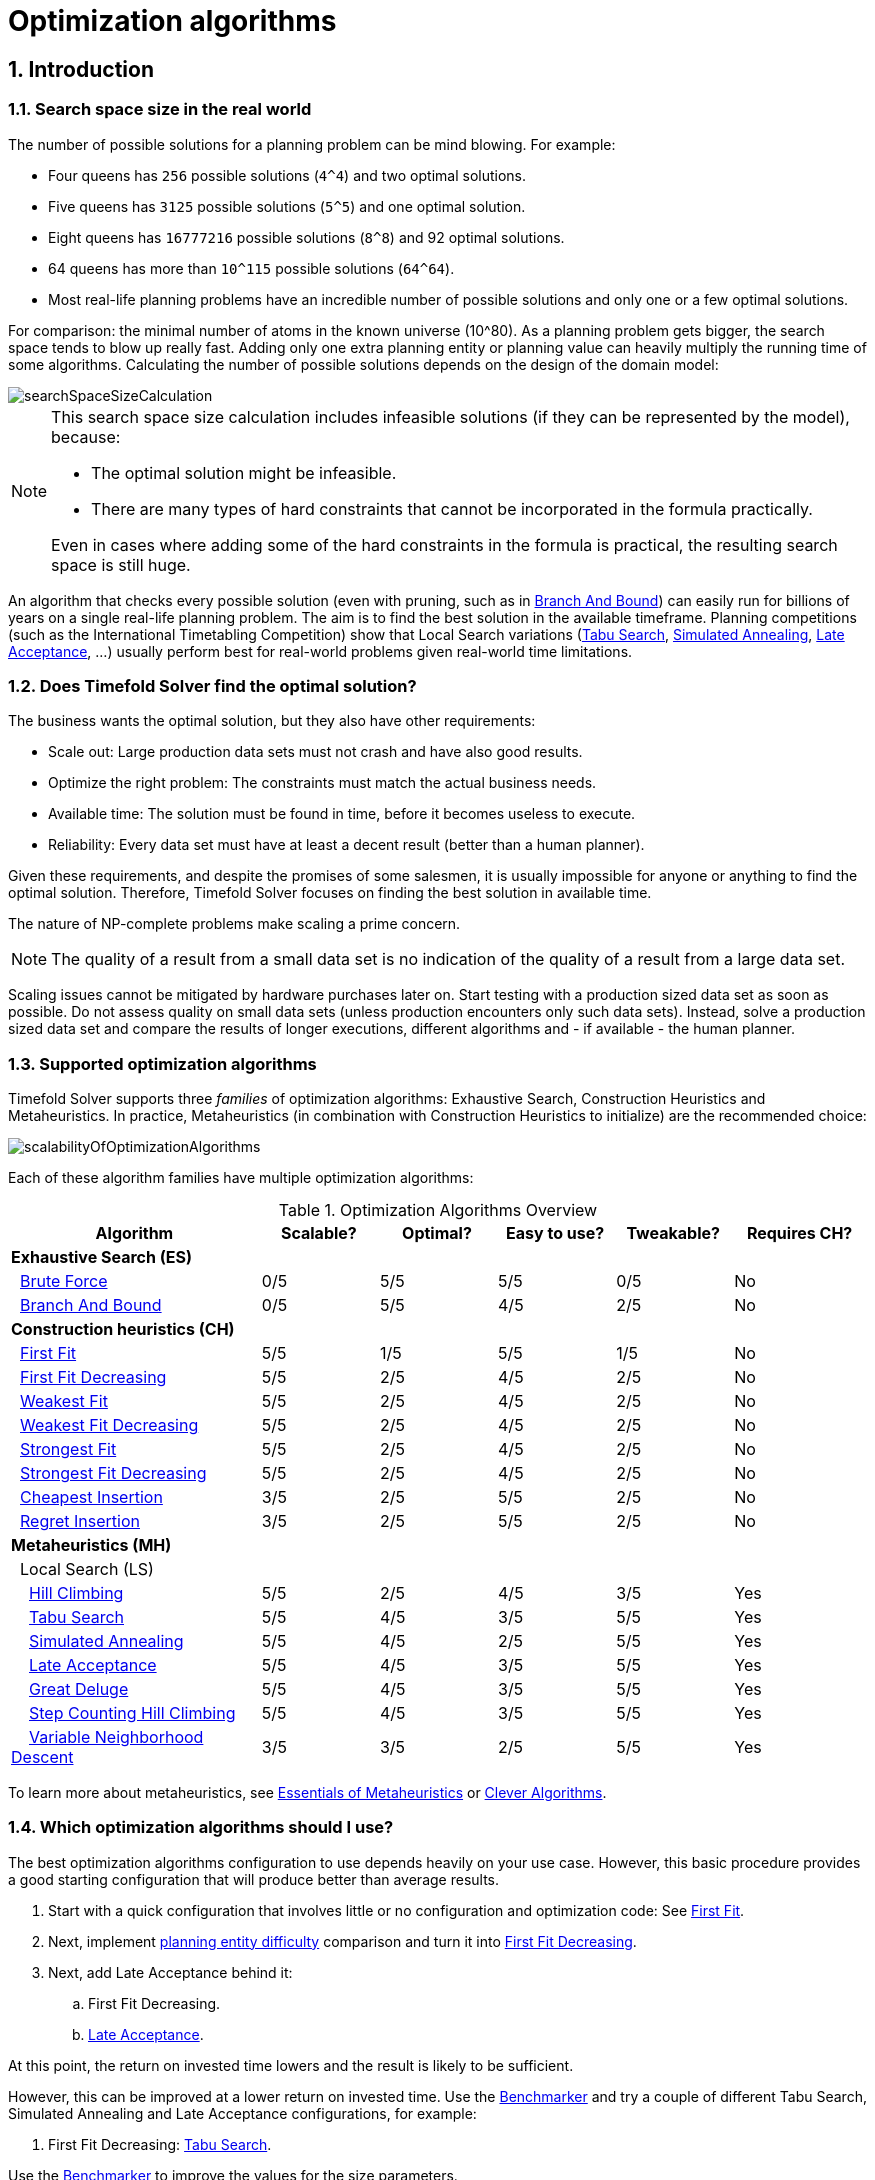 [#optimizationAlgorithms]
= Optimization algorithms
:page-aliases: move-and-neighborhood-selection/move-and-neighborhood-selection.adoc, \
    exhaustive-search/exhaustive-search.adoc, \
    construction-heuristics/construction-heuristics.adoc, \
    local-search/local-search.adoc, \
    partitioned-search/partitioned-search.adoc, \
    evolutionary-algorithms/evolutionary-algorithms.adoc, \
    hyperheuristics/hyperheuristics.adoc
:doctype: book
:sectnums:
:icons: font

== Introduction

[#searchSpaceSize]
=== Search space size in the real world

The number of possible solutions for a planning problem can be mind blowing.
For example:

* Four queens has `256` possible solutions (``4^4``) and two optimal solutions.
* Five queens has `3125` possible solutions (``5^5``) and one optimal solution.
* Eight queens has `16777216` possible solutions (``8^8``) and 92 optimal solutions.
* 64 queens has more than `10^115` possible solutions (``64^64``).
* Most real-life planning problems have an incredible number of possible solutions and only one or a few optimal solutions.

For comparison: the minimal number of atoms in the known universe (10^80).
As a planning problem gets bigger, the search space tends to blow up really fast.
Adding only one extra planning entity or planning value can heavily multiply the running time of some algorithms.
Calculating the number of possible solutions depends on the design of the domain model:

image::optimization-algorithms/searchSpaceSizeCalculation.png[align="center"]


[NOTE]
====
This search space size calculation includes infeasible solutions (if they can be represented by the model), because:

* The optimal solution might be infeasible.
* There are many types of hard constraints that cannot be incorporated in the formula practically.

Even in cases where adding some of the hard constraints in the formula is practical, the resulting search space is still huge.
====

An algorithm that checks every possible solution (even with pruning, such as in <<branchAndBound,Branch And Bound>>) can easily run for billions of years on a single real-life planning problem.
The aim is to find the best solution in the available timeframe.
Planning competitions (such as the International Timetabling Competition) show that Local Search variations
(<<tabuSearch,Tabu Search>>, <<simulatedAnnealing,Simulated Annealing>>, <<lateAcceptance,Late Acceptance>>, ...)
usually perform best for real-world problems given real-world time limitations.


[#doesTimefoldFindTheOptimalSolution]
=== Does Timefold Solver find the optimal solution?

The business wants the optimal solution, but they also have other requirements:

* Scale out: Large production data sets must not crash and have also good results.
* Optimize the right problem: The constraints must match the actual business needs.
* Available time: The solution must be found in time, before it becomes useless to execute.
* Reliability: Every data set must have at least a decent result (better than a human planner).

Given these requirements, and despite the promises of some salesmen,
it is usually impossible for anyone or anything to find the optimal solution.
Therefore, Timefold Solver focuses on finding the best solution in available time.

The nature of NP-complete problems make scaling a prime concern.

[NOTE]
====
The quality of a result from a small data set is no indication of the quality of a result from a large data set.
====

Scaling issues cannot be mitigated by hardware purchases later on.
Start testing with a production sized data set as soon as possible.
Do not assess quality on small data sets (unless production encounters only such data sets). Instead, solve a production sized data set and compare the results of longer executions, different algorithms and - if available - the human planner.


[#optimizationAlgorithmsOverview]
=== Supported optimization algorithms

Timefold Solver supports three _families_ of optimization algorithms: Exhaustive Search, Construction Heuristics and Metaheuristics.
In practice, Metaheuristics (in combination with Construction Heuristics to initialize) are the recommended choice:

image::optimization-algorithms/scalabilityOfOptimizationAlgorithms.png[align="center"]

Each of these algorithm families have multiple optimization algorithms:

.Optimization Algorithms Overview
[cols="15,^7,^7,^7,^7,^8", options="header"]
|===
|Algorithm |Scalable? |Optimal? |Easy to use? |Tweakable? |Requires CH?

6+|**Exhaustive Search (ES)**
|  <<bruteForce,Brute Force>> |0/5 |5/5 |5/5 |0/5 |No
|  <<branchAndBound,Branch And Bound>> |0/5 |5/5 |4/5 |2/5 |No
6+|**Construction heuristics (CH)**
|  <<firstFit,First Fit>> |5/5 |1/5 |5/5 |1/5 |No
|  <<firstFitDecreasing,First Fit Decreasing>> |5/5 |2/5 |4/5 |2/5 |No
|  <<weakestFit,Weakest Fit>> |5/5 |2/5 |4/5 |2/5 |No
|  <<weakestFitDecreasing,Weakest Fit Decreasing>> |5/5 |2/5 |4/5 |2/5 |No
|  <<strongestFit,Strongest Fit>> |5/5 |2/5 |4/5 |2/5 |No
|  <<strongestFitDecreasing,Strongest Fit Decreasing>> |5/5 |2/5 |4/5 |2/5 |No
|  <<cheapestInsertion,Cheapest Insertion>> |3/5 |2/5 |5/5 |2/5 |No
|  <<regretInsertion,Regret Insertion>> |3/5 |2/5 |5/5 |2/5 |No
6+|**Metaheuristics (MH)**
6+|  Local Search (LS)
|    <<hillClimbing,Hill Climbing>> |5/5 |2/5 |4/5 |3/5 |Yes
|    <<tabuSearch,Tabu Search>> |5/5 |4/5 |3/5 |5/5 |Yes
|    <<simulatedAnnealing,Simulated Annealing>> |5/5 |4/5 |2/5 |5/5 |Yes
|    <<lateAcceptance,Late Acceptance>> |5/5 |4/5 |3/5 |5/5 |Yes
|    <<greatDeluge,Great Deluge>> |5/5 |4/5 |3/5 |5/5 |Yes
|    <<stepCountingHillClimbing,Step Counting Hill Climbing>> |5/5 |4/5 |3/5 |5/5 |Yes
|    <<variableNeighborhoodDescent,Variable Neighborhood Descent>> |3/5 |3/5 |2/5 |5/5 |Yes
|===

To learn more about metaheuristics, see http://www.cs.gmu.edu/~sean/book/metaheuristics/[Essentials of Metaheuristics] or http://www.cleveralgorithms.com/[Clever Algorithms].


[#whichOptimizationAlgorithmsShouldIUse]
=== Which optimization algorithms should I use?

The best optimization algorithms configuration to use depends heavily on your use case.
However, this basic procedure provides a good starting configuration that will produce better than average results.

. Start with a quick configuration that involves little or no configuration and optimization code:
See <<firstFit,First Fit>>.

. Next, implement xref:using-timefold-solver/modeling-planning-problems.adoc#planningEntityDifficulty[planning entity difficulty] comparison
and turn it into <<firstFitDecreasing,First Fit Decreasing>>.

. Next, add Late Acceptance behind it:
.. First Fit Decreasing.
.. <<lateAcceptance,Late Acceptance>>.

At this point, the return on invested time lowers and the result is likely to be sufficient.

However, this can be improved at a lower return on invested time.
Use the xref:using-timefold-solver/benchmarking-and-tweaking.adoc#benchmarker[Benchmarker] and try a couple of different Tabu Search, Simulated Annealing and Late Acceptance configurations, for example:

. First Fit Decreasing: <<tabuSearch,Tabu Search>>.

Use the xref:using-timefold-solver/benchmarking-and-tweaking.adoc#benchmarker[Benchmarker] to improve the values for the size parameters.

Other experiments can also be run. For example, the following multiple algorithms can be combined together:

. First Fit Decreasing
. Late Acceptance (relatively long time)
. Tabu Search (relatively short time)

[#architectureOverview]
== Architecture overview

Timefold Solver combines optimization algorithms (metaheuristics, ...)
with score calculation by a score calculation engine.
This combination is very efficient, because:

* A score calculation engine, is *great for calculating the score* of a solution of a planning problem.
It makes it easy and scalable to add additional soft or hard constraints.
It does xref:constraints-and-score/performance.adoc#incrementalScoreCalculation[incremental score calculation (deltas)] without any extra code.
However it tends to be not suitable to actually find new solutions.
* An optimization algorithm is *great at finding new improving solutions* for a planning problem,
without necessarily brute-forcing every possibility.
However, it needs to know the score of a solution and offers no support in calculating that score efficiently.

image::optimization-algorithms/architectureOverview.png[align="center"]


[#powerTweaking]
=== Power tweaking or default parameter values

Many optimization algorithms have parameters that affect results and scalability.
Timefold Solver applies __configuration by exception__, so all optimization algorithms have default parameter values.
This is very similar to the Garbage Collection parameters in a JVM: most users have no need to tweak them, but power users often do.

The default parameter values are sufficient for many cases (and especially for prototypes), but if development time allows, it may be beneficial to power tweak them with the xref:using-timefold-solver/benchmarking-and-tweaking.adoc#benchmarker[benchmarker] for better results and scalability on a specific use case.
The documentation for each optimization algorithm also declares the advanced configuration for power tweaking.

[WARNING]
====
The default value of parameters will change between minor versions, to improve them for most users. The advanced configuration can be used to prevent unwanted changes, however, this is not recommended.
====


[#solverPhase]
=== Solver phase

A `Solver` can use multiple optimization algorithms in sequence.
*Each optimization algorithm is represented by one solver `Phase`.*
There is never more than one `Phase` solving at the same time.

[NOTE]
====
Some `Phase` implementations can combine techniques from multiple optimization algorithms, but it is still just one `Phase`.
For example: a Local Search `Phase` can do Simulated Annealing with entity Tabu.
====

Here is a configuration that runs three phases in sequence:

[source,xml,options="nowrap"]
----
<solver xmlns="https://timefold.ai/xsd/solver" xmlns:xsi="http://www.w3.org/2001/XMLSchema-instance"
    xsi:schemaLocation="https://timefold.ai/xsd/solver https://timefold.ai/xsd/solver/solver.xsd">
  ...
  <constructionHeuristic>
    ... <!-- First phase: First Fit Decreasing -->
  </constructionHeuristic>
  <localSearch>
    ... <!-- Second phase: Late Acceptance -->
  </localSearch>
  <localSearch>
    ... <!-- Third phase: Tabu Search -->
  </localSearch>
</solver>
----

The solver phases are run in the order defined by solver configuration.

* When the first `Phase` terminates, the second `Phase` starts, and so on.
* When the last `Phase` terminates, the `Solver` terminates.

Usually, a `Solver` will first run a construction heuristic and then run one or multiple metaheuristics:

image::optimization-algorithms/generalPhaseSequence.png[align="center"]

If no phases are configured, Timefold Solver will default to a Construction Heuristic phase followed by a Local Search phase.

Some phases (especially construction heuristics) will terminate automatically.
Other phases (especially metaheuristics) will only terminate if the `Phase` is configured to terminate:

[source,xml,options="nowrap"]
----
<solver xmlns="https://timefold.ai/xsd/solver" xmlns:xsi="http://www.w3.org/2001/XMLSchema-instance"
    xsi:schemaLocation="https://timefold.ai/xsd/solver https://timefold.ai/xsd/solver/solver.xsd">
  ...
  <termination><!-- Solver termination -->
    <secondsSpentLimit>90</secondsSpentLimit>
  </termination>
  <localSearch>
    <termination><!-- Phase termination -->
      <secondsSpentLimit>60</secondsSpentLimit><!-- Give the next phase a chance to run too, before the Solver terminates -->
    </termination>
    ...
  </localSearch>
  <localSearch>
    ...
  </localSearch>
</solver>
----

If the `Solver` terminates (before the last `Phase` terminates itself),
the current phase is terminated and all subsequent phases will not run.


[#scopeOverview]
=== Scope overview

A solver will iteratively run phases. Each phase will usually iteratively run steps. Each step, in turn, usually iteratively runs moves.
These form four nested scopes:

. Solver
. Phase
. Step
. Move

image::optimization-algorithms/scopeOverview.png[align="center"]

Configure xref:using-timefold-solver/running-the-solver.adoc#logging[logging] to display the log messages of each scope.


[#termination]
=== Termination

Not all phases terminate automatically and may take a significant amount of time.
A `Solver` can be terminated synchronously by up-front configuration, or asynchronously from another thread.

Metaheuristic phases in particular need to be instructed to stop solving.
This can be because of a number of reasons, for example, if the time is up, or the perfect score has been reached just before its solution is used.
Finding the optimal solution cannot be relied on (unless you know the optimal score), because a metaheuristic algorithm is generally unaware of the optimal solution.

This is not an issue for real-life problems, as finding the optimal solution may take more time than is available.
Finding the best solution in the available time is the most important outcome.

[IMPORTANT]
====
If no termination is configured (and a metaheuristic algorithm is used), the `Solver` will run forever, until <<asynchronousTermination,terminateEarly()>> is called from another thread.
This is especially common during xref:responding-to-change/responding-to-change.adoc#realTimePlanning[real-time planning].
====

For synchronous termination, configure a `Termination` on a `Solver` or a `Phase` when it needs to stop.
Every `Termination` can calculate a _time gradient_ (needed for some optimization algorithms),
which is a ratio between the time already spent solving and the estimated entire solving time of the `Solver` or `Phase`.


[#timeMillisSpentTermination]
==== Time spent termination

Terminates when an amount of time has been used.

[source,xml,options="nowrap"]
----
  <termination>
    <!-- 2 minutes and 30 seconds in ISO 8601 format P[n]Y[n]M[n]DT[n]H[n]M[n]S -->
    <spentLimit>PT2M30S</spentLimit>
  </termination>
----

Alternatively to a `java.util.Duration` in ISO 8601 format, you can also use:

* Milliseconds
+
[source,xml,options="nowrap"]
----
  <termination>
    <millisecondsSpentLimit>500</millisecondsSpentLimit>
  </termination>
----

* Seconds
+
[source,xml,options="nowrap"]
----
  <termination>
    <secondsSpentLimit>10</secondsSpentLimit>
  </termination>
----

* Minutes
+
[source,xml,options="nowrap"]
----
  <termination>
    <minutesSpentLimit>5</minutesSpentLimit>
  </termination>
----

* Hours
+
[source,xml,options="nowrap"]
----
  <termination>
    <hoursSpentLimit>1</hoursSpentLimit>
  </termination>
----

* Days
+
[source,xml,options="nowrap"]
----
  <termination>
    <daysSpentLimit>2</daysSpentLimit>
  </termination>
----

Multiple time types can be used together, for example to configure 150 minutes, either configure it directly:

[source,xml,options="nowrap"]
----
  <termination>
    <minutesSpentLimit>150</minutesSpentLimit>
  </termination>
----

Or use a combination that sums up to 150 minutes:

[source,xml,options="nowrap"]
----
  <termination>
    <hoursSpentLimit>2</hoursSpentLimit>
    <minutesSpentLimit>30</minutesSpentLimit>
  </termination>
----

[NOTE]
====
This `Termination` will most likely sacrifice perfect reproducibility (even with `environmentMode` `REPRODUCIBLE`)
because the available CPU time differs frequently between runs:

* The available CPU time influences the number of steps that can be taken, which might be a few more or less.
* The `Termination` might produce slightly different time gradient values,
which will send time gradient-based algorithms (such as Simulated Annealing) on a radically different path.
====


[#unimprovedTimeMillisSpentTermination]
==== Unimproved time spent termination

Terminates when the best score has not improved in a specified amount of time.
Each time a new best solution is found, the timer basically resets.

[source,xml,options="nowrap"]
----
  <localSearch>
    <termination>
      <!-- 2 minutes and 30 seconds in ISO 8601 format P[n]Y[n]M[n]DT[n]H[n]M[n]S -->
      <unimprovedSpentLimit>PT2M30S</unimprovedSpentLimit>
    </termination>
  </localSearch>
----

Alternatively to a `java.util.Duration` in ISO 8601 format, you can also use:

* Milliseconds
+
[source,xml,options="nowrap"]
----
  <localSearch>
    <termination>
      <unimprovedMillisecondsSpentLimit>500</unimprovedMillisecondsSpentLimit>
    </termination>
  </localSearch>
----

* Seconds
+
[source,xml,options="nowrap"]
----
  <localSearch>
    <termination>
      <unimprovedSecondsSpentLimit>10</unimprovedSecondsSpentLimit>
    </termination>
  </localSearch>
----

* Minutes
+
[source,xml,options="nowrap"]
----
  <localSearch>
    <termination>
      <unimprovedMinutesSpentLimit>5</unimprovedMinutesSpentLimit>
    </termination>
  </localSearch>
----

* Hours
+
[source,xml,options="nowrap"]
----
  <localSearch>
    <termination>
      <unimprovedHoursSpentLimit>1</unimprovedHoursSpentLimit>
    </termination>
  </localSearch>
----

* Days
+
[source,xml,options="nowrap"]
----
  <localSearch>
    <termination>
      <unimprovedDaysSpentLimit>1</unimprovedDaysSpentLimit>
    </termination>
  </localSearch>
----

Just like <<timeMillisSpentTermination,time spent termination>>, combinations are summed up.

It is preffered to configure this termination on a specific `Phase` (such as ``<localSearch>``) instead of on the `Solver` itself.

Several phases, such as construction heuristics, do not count towards this termination because
they only trigger new best solution events when they are done.
If such a phase is encountered, the termination is disabled and when the next phase is started,
the termination is enabled again and the timer resets back to zero.
In the most typical case, where a local search phase follows a construction heuristic phase,
the termination will only trigger if the local search phase does not improve the best solution for the specified time.

[NOTE]
====
This `Termination` will most likely sacrifice perfect reproducibility (even with `environmentMode` ``REPRODUCIBLE``)
as the available CPU time differs frequently between runs:

* The available CPU time influences the number of steps that can be taken, which might be a few more or less.
* The `Termination` might produce slightly different time gradient values,
which will send time gradient based algorithms (such as Simulated Annealing) on a radically different path.
====

Optionally, configure a score difference threshold by which the best score must improve in the specified time.
For example, if the score doesn't improve by at least `100` soft points every 30 seconds or less, it terminates:

[source,xml,options="nowrap"]
----
  <localSearch>
    <termination>
      <unimprovedSecondsSpentLimit>30</unimprovedSecondsSpentLimit>
      <unimprovedScoreDifferenceThreshold>0hard/100soft</unimprovedScoreDifferenceThreshold>
    </termination>
  </localSearch>
----

If the score improves by 1 hard point and drops 900 soft points, it's still meets the threshold,
because `1hard/-900soft` is larger than the threshold `0hard/100soft`.

On the other hand, a threshold of `1hard/0soft` is not met by any new best solution
that improves 1 hard point at the expense of 1 or more soft points,
because `1hard/-100soft` is smaller than the threshold `1hard/0soft`.

To require a feasibility improvement every 30 seconds while avoiding the pitfall above,
use a wildcard `*` for lower score levels that are allowed to deteriorate if a higher score level improves:

[source,xml,options="nowrap"]
----
  <localSearch>
    <termination>
      <unimprovedSecondsSpentLimit>30</unimprovedSecondsSpentLimit>
      <unimprovedScoreDifferenceThreshold>1hard/*soft</unimprovedScoreDifferenceThreshold>
    </termination>
  </localSearch>
----

This effectively implies a threshold of `1hard/-2147483648soft`, because it relies on `Integer.MIN_VALUE`.


[#bestScoreTermination]
==== `BestScoreTermination`

`BestScoreTermination` terminates when a certain score has been reached.
Use this `Termination` where the perfect score is known,
for example for four queens (which uses a xref:constraints-and-score/overview.adoc#simpleScore[SimpleScore]):

[source,xml,options="nowrap"]
----
  <termination>
    <bestScoreLimit>0</bestScoreLimit>
  </termination>
----

A planning problem with a xref:constraints-and-score/overview.adoc#hardSoftScore[HardSoftScore] may look like this:

[source,xml,options="nowrap"]
----
  <termination>
    <bestScoreLimit>0hard/-5000soft</bestScoreLimit>
  </termination>
----

A planning problem with a xref:constraints-and-score/overview.adoc#bendableScore[BendableScore] with three hard levels and one soft level may look like this:

[source,xml,options="nowrap"]
----
  <termination>
    <bestScoreLimit>[0/0/0]hard/[-5000]soft</bestScoreLimit>
  </termination>
----

In this instance, `Termination` once a feasible solution has been reached is not practical because it requires a `bestScoreLimit` such as ``0hard/-2147483648soft``. Use the next termination instead.


[#bestScoreFeasibleTermination]
==== `BestScoreFeasibleTermination`

Terminates as soon as a feasible solution has been discovered.

[source,xml,options="nowrap"]
----
  <termination>
    <bestScoreFeasible>true</bestScoreFeasible>
  </termination>
----

This `Termination` is usually combined with other terminations.


[#stepCountTermination]
==== `StepCountTermination`

Terminates when a number of steps has been reached.
This is useful for hardware performance independent runs.

[source,xml,options="nowrap"]
----
  <localSearch>
    <termination>
      <stepCountLimit>100</stepCountLimit>
    </termination>
  </localSearch>
----

This `Termination` can only be used for a `Phase` (such as ``<localSearch>``), not for the `Solver` itself.


[#unimprovedStepCountTermination]
==== `UnimprovedStepCountTermination`

Terminates when the best score has not improved in a number of steps.
This is useful for hardware performance independent runs.

[source,xml,options="nowrap"]
----
  <localSearch>
    <termination>
      <unimprovedStepCountLimit>100</unimprovedStepCountLimit>
    </termination>
  </localSearch>
----

If the score has not improved recently, it is unlikely to improve in a reasonable timeframe.
It has been observed that once a new best solution is found (even after a long time without improvement on the best solution),
the next few steps tend to improve the best solution.

This `Termination` can only be used for a `Phase` (such as ``<localSearch>``), not for the `Solver` itself.


[#scoreCalculationCountTermination]
==== `ScoreCalculationCountTermination`

`ScoreCalculationCountTermination` terminates when a number of score calculations have been reached.
This is often the sum of the number of moves and the number of steps.
This is useful for benchmarking.

[source,xml,options="nowrap"]
----
  <termination>
    <scoreCalculationCountLimit>100000</scoreCalculationCountLimit>
  </termination>
----

Switching xref:using-timefold-solver/running-the-solver.adoc#environmentMode[EnvironmentMode] can heavily impact when this termination ends.


[#combiningMultipleTerminations]
==== Combining multiple terminations

Terminations can be combined, for example: terminate after `100` steps or if a score of `0` has been reached:

[source,xml,options="nowrap"]
----
  <termination>
    <terminationCompositionStyle>OR</terminationCompositionStyle>
    <bestScoreLimit>0</bestScoreLimit>
    <stepCountLimit>100</stepCountLimit>
  </termination>
----

Alternatively you can use `AND`, for example: terminate after reaching a feasible score of at least `-100` and no improvements in `5` steps:

[source,xml,options="nowrap"]
----
  <termination>
    <terminationCompositionStyle>AND</terminationCompositionStyle>
    <bestScoreLimit>-100</bestScoreLimit>
    <unimprovedStepCountLimit>5</unimprovedStepCountLimit>
  </termination>
----

This example ensures it does not just terminate after finding a feasible solution, but also completes any obvious improvements on that solution before terminating.


[#asynchronousTermination]
==== Asynchronous termination from another thread

Asynchronous termination cannot be configured by a `Termination` as it is impossible to predict when and if it will occur.
For example, a user action or a server restart could require a solver to terminate earlier than predicted.

To terminate a solver from another thread asynchronously
call the `terminateEarly()` method from another thread:

[tabs]
====
Java::
+
[source,java,options="nowrap"]
----
solver.terminateEarly();
----

Python::
+
[source,python,options="nowrap"]
----
solver.terminate_early()
----
====

The solver then terminates at its earliest convenience.
After termination, the `Solver.solve(Solution)` method returns in the solver thread (which is the original thread that called it).

[NOTE]
====
When an `ExecutorService` shuts down, it interrupts all threads in its thread pool.

To guarantee a graceful shutdown of a thread pool that contains solver threads,
an _interrupt_ of a solver thread has the same effect as calling `Solver.terminateEarly()` explicitly.
====


[#SolverEventListener]
=== `SolverEventListener`

Each time a new best solution is found, a new `BestSolutionChangedEvent` is fired in the `Solver` thread.

To listen to such events, add a `SolverEventListener` to the ``Solver``:

[tabs]
====
Java::
+
[source,java,options="nowrap"]
----
public interface Solver<Solution_> {
    ...

    void addEventListener(SolverEventListener<S> eventListener);
    void removeEventListener(SolverEventListener<S> eventListener);

}
----

Python::
+
[source,python,options="nowrap"]
----
class Solver(Generic[Solution_]):
    ...
    def add_event_listener(self, event_listener: Callable[[BestSolutionChangedEvent[Solution_]], None]):
        ...

    def remove_event_listener(self, event_listener: Callable[[BestSolutionChangedEvent[Solution_]], None]):
        ...
----
====

The ``BestSolutionChangedEvent``'s `newBestSolution` may not be initialized or feasible.
Use the `isFeasible()` method on ``BestSolutionChangedEvent``'s new best `Score` to detect such cases.
Use `Score.isSolutionInitialized()` instead of `Score.isFeasible()` to only ignore uninitialized solutions,
but also accept infeasible solutions.

[WARNING]
====
The `bestSolutionChanged()` method is called in the solver's thread, as part of `Solver.solve()`.
So it should return quickly to avoid slowing down the solving.
====


[#customSolverPhase]
=== Custom solver phase

[NOTE]
====
This feature is currently unsupported in Timefold Solver for Python.
====

Run a custom optimization algorithm between phases or before the first phase to initialize the solution, or to get a better score quickly.
You will still want to reuse the score calculation.
For example, to implement a custom Construction Heuristic without implementing an entire `Phase`.

[NOTE]
====
Most of the time, a custom solver phase is not worth the development time investment.
<<constructionHeuristics,Constructions Heuristics>> are configurable,
`Termination`-aware and support partially initialized solutions too.
You can use the xref:using-timefold-solver/benchmarking-and-tweaking.adoc#benchmarker[Benchmarker] to tweak them.
====

The `CustomPhaseCommand` interface appears as follows:

[source,java,options="nowrap"]
----
public interface CustomPhaseCommand<Solution_> {
    ...

    void changeWorkingSolution(ScoreDirector<Solution_> scoreDirector);

}
----

[WARNING]
====
Any change on the planning entities in a `CustomPhaseCommand` must be notified to the ``ScoreDirector``.
====

[NOTE]
====
Do not change any of the problem facts in a `CustomPhaseCommand`.
That will corrupt the `Solver` because any previous score or solution was for a different problem.
To do that, read about xref:responding-to-change/responding-to-change.adoc[repeated planning] and do it with a xref:responding-to-change/responding-to-change.adoc#problemChange[ProblemChange] instead.
====

Configure the `CustomPhaseCommand` in the solver configuration:

[source,xml,options="nowrap"]
----
<solver xmlns="https://timefold.ai/xsd/solver" xmlns:xsi="http://www.w3.org/2001/XMLSchema-instance"
    xsi:schemaLocation="https://timefold.ai/xsd/solver https://timefold.ai/xsd/solver/solver.xsd">
  ...
  <customPhase>
    <customPhaseCommandClass>...MyCustomPhase</customPhaseCommandClass>
  </customPhase>
  ... <!-- Other phases -->
</solver>
----

Configure multiple `customPhaseCommandClass` instances to run them in sequence.

[IMPORTANT]
====
If the changes of a `CustomPhaseCommand` do not result in a better score, the best solution will not be changed
(so effectively nothing will have changed for the next `Phase` or `CustomPhaseCommand`).
====

[NOTE]
====
If the `Solver` or a `Phase` wants to terminate while a `CustomPhaseCommand` is still running,
it waits to terminate until the `CustomPhaseCommand` is complete.
This may take a significant amount of time.
The built-in solver phases do not have this issue.
====

To configure values of a `CustomPhaseCommand` dynamically in the solver configuration
(so the xref:using-timefold-solver/benchmarking-and-tweaking.adoc#benchmarker[Benchmarker] can tweak those parameters),
add the `customProperties` element and use xref:using-timefold-solver/configuration.adoc#customPropertiesConfiguration[custom properties]:

[source,xml,options="nowrap"]
----
  <customPhase>
    <customPhaseCommandClass>...MyCustomPhase</customPhaseCommandClass>
    <customProperties>
      <property name="mySelectionSize" value="5"/>
    </customProperties>
  </customPhase>
----


[#noChangeSolverPhase]
=== No change solver phase

In rare cases, it's useful not to run any solver phases.
But by default, configuring no phase will trigger running the default phases.
To avoid those, configure a `NoChangePhase`:

[source,xml,options="nowrap"]
----
<solver xmlns="https://timefold.ai/xsd/solver" xmlns:xsi="http://www.w3.org/2001/XMLSchema-instance"
    xsi:schemaLocation="https://timefold.ai/xsd/solver https://timefold.ai/xsd/solver/solver.xsd">
  ...
  <noChangePhase/>
</solver>
----


[#moveAndNeighborhoodSelection]
== Move and neighborhood selection
:doctype: book
:sectnums:
:icons: font


[#moveAndNeighborhoodSelectionIntroduction]
=== Move and neighborhood introduction


[#whatIsAMove]
==== What is a `Move`?

A `Move` is a change (or set of changes) from a solution A to a solution B.
For example, the move below changes queen `C` from row `0` to row ``2``:

image::optimization-algorithms/singleMoveNQueens04.png[align="center"]

The new solution is called a _neighbor_ of the original solution, because it can be reached in a single ``Move``.
Although a single move can change multiple queens,
the neighbors of a solution should always be a tiny subset of all possible solutions.
For example, on that original solution, these are all possible ``changeMove``s:

image::optimization-algorithms/possibleMovesNQueens04.png[align="center"]

If we ignore the four ``changeMove``s that have no impact and are therefore not doable, we can see that the number of moves is ``n * (n - 1) = 12``.
This is far less than the number of possible solutions, which is ``n ^ n = 256``.
As the problem scales out, the number of possible moves increases far less than the number of possible solutions.

Yet, in four ``changeMove``s or less we can reach any solution.
For example we can reach a very different solution in three ``changeMove``s:

image::optimization-algorithms/sequentialMovesNQueens04.png[align="center"]


[NOTE]
====
There are many other types of moves besides ``changeMove``s.
Many move types are included out-of-the-box, but you can also implement custom moves.

A `Move` can affect multiple entities or even create/delete entities.
But it must not change the problem facts.
====

All optimization algorithms use ``Move``s to transition from one solution to a neighbor solution.
Therefore, all the optimization algorithms are confronted with `Move` selection: the craft of creating and iterating moves efficiently and the art of finding the most promising subset of random moves to evaluate first.


[#whatIsAMoveSelector]
==== What is a `MoveSelector`?

A ``MoveSelector``'s main function is to create `Iterator<Move>` when needed.
An optimization algorithm will iterate through a subset of those moves.

Here's an example how to configure a `changeMoveSelector` for the optimization algorithm Local Search:

[source,xml,options="nowrap"]
----
  <localSearch>
    <changeMoveSelector/>
    ...
  </localSearch>
----

Out of the box, this works and all properties of the `changeMoveSelector` are defaulted sensibly (unless that fails fast due to ambiguity). On the other hand, the configuration can be customized significantly for specific use cases.
For example: you might want to configure a <<filteredSelection,filter>> to discard pointless moves.


[#subselectingOfEntitiesValuesAndOtherMoves]
==== Subselecting of entities, values, and other moves

To create a ``Move``, a `MoveSelector` needs to select one or more planning entities and/or planning values to move.
Just like ``MoveSelector``s, ``EntitySelector``s and ``ValueSelector``s need to support a similar feature set (such as scalable just-in-time selection). Therefore, they all implement a common interface `Selector` and they are configured similarly.

A MoveSelector is often composed out of ``EntitySelector``s, ``ValueSelector``s or even other ``MoveSelector``s, which can be configured individually if desired:

[source,xml,options="nowrap"]
----
    <unionMoveSelector>
      <changeMoveSelector>
        <entitySelector>
          ...
        </entitySelector>
        <valueSelector>
          ...
        </valueSelector>
        ...
      </changeMoveSelector>
      <swapMoveSelector>
        ...
      </swapMoveSelector>
    </unionMoveSelector>
----

Together, this structure forms a `Selector` tree:

image::optimization-algorithms/selectorTree.png[align="center"]

The root of this tree is a `MoveSelector` which is injected into the optimization algorithm implementation to be (partially) iterated in every step.


[#genericMoveSelectors]
=== Generic `MoveSelectors`


[#genericMoveSelectorsOverview]
==== Generic `MoveSelectors` overview

[cols="1,2a,2a",options="header"]
|===
|Name |Description |`toString()` example

|<<changeMoveSelector,Change move>>
|Change 1 entity's variable
|`+Lesson-A {Room-1 -> Room-2}+`

|<<swapMoveSelector,Swap move>>
|Swap all variables of 2 entities
|`+Lesson-A {Room-1} <-> Lesson-B {Room-2}+`

|<<pillarChangeMoveSelector,Pillar change move>>
|Change a set of entities with the same value
|`+[Lesson-A, Lesson-B, Lesson-C] {Room-1 -> Room-2}+`

|<<pillarSwapMoveSelector,Pillar swap move>>
|Swap 2 sets of entities with the same values
|`+[Lesson-A, Lesson-B, Lesson-C] {Room-1} <-> [Lesson-E, Lesson-F] {Room-2}+`

|<<listChangeMoveSelector,List change move>>
|Move a list element to a different index or to another entity's list variable
|`+Customer-3 {Vehicle-4[3] -> Vehicle-4[2]}+`

|<<listSwapMoveSelector,List swap move>>
|Swap 2 list elements
|`+Customer-3 {Vehicle-3[2]} <-> Customer-10 {Vehicle-0[2]}+`

|<<subListChangeMoveSelector,SubList change move>>
|Move a subList from one position to another
|`+\|2\| {Vehicle-2[1..3] -> Vehicle-4[1]}+`

|<<subListSwapMoveSelector,SubList swap move>>
|Swap 2 subLists
|`+{Vehicle-5[1..3]} <-> {Vehicle-1[1..6]}+`

|<<kOptListMoveSelector,k-opt move>>
|Select an entity, remove k edges from its list variable, add k new edges from the removed endpoints
|`+2-Opt(entity=Vehicle-3, removed=[(Customer-23 -> Customer-20), (Customer-19 -> Customer-18)], added=[(Customer-23 -> Customer-19), (Customer-20 -> Customer-18)])+`

|<<tailChainSwapMoveSelector,Tail chain swap move>>
|Swap 2 tails chains
|`+Visit-A5 {Visit-A4} <-tailChainSwap-> Visit-B3 {Visit-B2}+`

|<<subChainChangeMoveSelector,Sub chain change move>>
|Cut a subchain and paste it into another chain
|`+[Visit-A5..Visit-A8] {Visit-A4 -> Visit-B2}+`

|<<subChainSwapMoveSelector,Sub chain swap move>>
|Swap 2 subchains
|`+[Visit-A5..Visit-A8] {Visit-A4} <-> [Visit-B3..Visit-B9] {Visit-B2}+`

|===


[#changeMoveSelector]
==== `ChangeMoveSelector`

For one planning variable, the `ChangeMove` selects one planning entity and one planning value and assigns the entity's variable to that value.

image::optimization-algorithms/changeMove.png[align="center"]

Simplest configuration:

[source,xml,options="nowrap"]
----
    <changeMoveSelector/>
----

If there are multiple entity classes or multiple planning variables for one entity class, a simple configuration will automatically unfold into a <<unionMoveSelector,union>> of `ChangeMove` selectors for every planning variable.

Advanced configuration:

[source,xml,options="nowrap"]
----
    <changeMoveSelector>
      ... <!-- Normal selector properties -->
      <entitySelector>
        <entityClass>...Lecture</entityClass>
        ...
      </entitySelector>
      <valueSelector variableName="room">
        ...
      </valueSelector>
    </changeMoveSelector>
----

A `ChangeMove` is the finest grained move.

[IMPORTANT]
====
Almost every `moveSelector` configuration injected into a metaheuristic algorithm should include a `changeMoveSelector`.
This guarantees that every possible solution can be reached in theory through applying a number of moves in sequence.
Of course, normally it is unioned with other, more coarse grained move selectors.
====

This move selector only supports <<cacheType,phase or solver caching>> if it doesn't apply on a xref:using-timefold-solver/modeling-planning-problems.adoc#chainedPlanningVariable[chained] variable.


[#swapMoveSelector]
==== `SwapMoveSelector`

The `SwapMove` selects two different planning entities and swaps the planning values of all their planning variables.

image::optimization-algorithms/swapMove.png[align="center"]

Although a `SwapMove` on a single variable is essentially just two ``ChangeMove``s,
it's often the winning step in cases that the first of the two ``ChangeMove``s would not win
because it leaves the solution in a state with broken hard constraints.
For example: swapping the room of two lectures doesn't bring the solution in an intermediate state where both lectures are in the same room which breaks a hard constraint.

Simplest configuration:

[source,xml,options="nowrap"]
----
    <swapMoveSelector/>
----

If there are multiple entity classes, a simple configuration will automatically unfold into a <<unionMoveSelector,union>> of `SwapMove` selectors for every entity class.

Advanced configuration:

[source,xml,options="nowrap"]
----
    <swapMoveSelector>
      ... <!-- Normal selector properties -->
      <entitySelector>
        <entityClass>...Lecture</entityClass>
        ...
      </entitySelector>
      <secondaryEntitySelector>
        <entityClass>...Lecture</entityClass>
        ...
      </secondaryEntitySelector>
      <variableNameIncludes>
        <variableNameInclude>room</variableNameInclude>
        <variableNameInclude>...</variableNameInclude>
      </variableNameIncludes>
    </swapMoveSelector>
----

The `secondaryEntitySelector` is rarely needed: if it is not specified, entities from the same `entitySelector` are swapped.

If one or more `variableNameInclude` properties are specified, not all planning variables will be swapped, but only those specified.

This move selector only supports <<cacheType,phase or solver caching>> if it doesn't apply on any xref:using-timefold-solver/modeling-planning-problems.adoc#chainedPlanningVariable[chained] variables.

[#pillarMoveSelectors]
==== Pillar-based move selectors

A _pillar_ is a set of planning entities which have the same planning value(s) for their planning variable(s).

[#pillarChangeMoveSelector]
===== `PillarChangeMoveSelector`

The `PillarChangeMove` selects one entity pillar (or subset of those) and changes the value of one variable (which is the same for all entities) to another value.

image::optimization-algorithms/pillarChangeMove.png[align="center"]

In the example above, queen A and C have the same value (row 0) and are moved to row 2.
Also the yellow and blue process have the same value (computer Y) and are moved to computer X.

Simplest configuration:

[source,xml,options="nowrap"]
----
    <pillarChangeMoveSelector/>
----

Advanced configuration:

[source,xml,options="nowrap"]
----
    <pillarChangeMoveSelector>
      <subPillarType>SEQUENCE</subPillarType>
      <subPillarSequenceComparatorClass>...ShiftComparator</subPillarSequenceComparatorClass>
      ... <!-- Normal selector properties -->
      <pillarSelector>
        <entitySelector>
          <entityClass>...Shift</entityClass>
          ...
        </entitySelector>
        <minimumSubPillarSize>1</minimumSubPillarSize>
        <maximumSubPillarSize>1000</maximumSubPillarSize>
      </pillarSelector>
      <valueSelector variableName="employee">
        ...
      </valueSelector>
    </pillarChangeMoveSelector>
----

For a description of `subPillarType` and related properties, please refer to <<subPillars,Subpillars>>.

The other properties are explained in <<changeMoveSelector,changeMoveSelector>>.
This move selector does not support <<cacheType,phase or solver caching>>
and step caching scales badly memory wise.


[#pillarSwapMoveSelector]
===== `PillarSwapMoveSelector`

The `PillarSwapMove` selects two different entity pillars and swaps the values of all their variables for all their entities.

image::optimization-algorithms/pillarSwapMove.png[align="center"]

Simplest configuration:

[source,xml,options="nowrap"]
----
    <pillarSwapMoveSelector/>
----

Advanced configuration:

[source,xml,options="nowrap"]
----
    <pillarSwapMoveSelector>
      <subPillarType>SEQUENCE</subPillarType>
      <subPillarSequenceComparatorClass>...ShiftComparator</subPillarSequenceComparatorClass>
      ... <!-- Normal selector properties -->
      <pillarSelector>
        <entitySelector>
          <entityClass>...Shift</entityClass>
          ...
        </entitySelector>
        <minimumSubPillarSize>1</minimumSubPillarSize>
        <maximumSubPillarSize>1000</maximumSubPillarSize>
      </pillarSelector>
      <secondaryPillarSelector>
        <entitySelector>
          ...
        </entitySelector>
        ...
      </secondaryPillarSelector>
      <variableNameIncludes>
        <variableNameInclude>employee</variableNameInclude>
        <variableNameInclude>...</variableNameInclude>
      </variableNameIncludes>
    </pillarSwapMoveSelector>
----

For a description of `subPillarType` and related properties, please refer to <<subPillars,sub pillars>>.

The `secondaryPillarSelector` is rarely needed: if it is not specified, entities from the same `pillarSelector` are swapped.

The other properties are explained in <<swapMoveSelector,swapMoveSelector>> and <<pillarChangeMoveSelector,pillarChangeMoveSelector>>.
This move selector does not support <<cacheType,phase or solver caching>>
and step caching scales badly memory wise.

[#subPillars]
===== Sub pillars

A sub pillar is a subset of entities that share the same value(s) for their variable(s).
For example if queen A, B, C and D are all located on row 0, they are a pillar and `[A, D]` is one of the many sub pillars.

There are several ways how sub pillars can be selected by the `subPillarType` property:

- `ALL` (default) selects all possible sub pillars.
- `SEQUENCE` limits selection of sub pillars to <<sequentialSubPillars,Sequential sub pillars>>.
- `NONE` never selects any sub pillars.

If sub pillars are enabled, the pillar itself is also included and the properties `minimumSubPillarSize` (defaults to ``1``) and `maximumSubPillarSize` (defaults to ``infinity``) limit the size of the selected (sub) pillar.

[NOTE]
====
The number of sub pillars of a pillar is exponential to the size of the pillar.
For example a pillar of size 32 has `(2^32 - 1)` subpillars.
Therefore a `pillarSelector` only supports <<justInTimeRandomSelection,JIT random selection>> (which is the default).
====

[#sequentialSubPillars]
====== Sequential sub pillars

Sub pillars can be sorted with a `Comparator`. A sequential sub pillar is a continuous subset of its sorted base pillar.

For example, if an employee has shifts on Monday (`M`), Tuesday (`T`), and Wednesday (`W`),
they are a pillar and only the following are its sequential sub pillars: `[M], [T], [W], [M, T], [T, W], [M, T, W]`.
But `[M, W]` is not a sub pillar in this case, as there is a gap on Tuesday.

Sequential sub pillars apply to both <<pillarChangeMoveSelector,Pillar change move>> and
<<pillarSwapMoveSelector,Pillar swap move>>. A minimal configuration looks like this:

[source,xml,options="nowrap"]
----
    <pillar...MoveSelector>
      <subPillarType>SEQUENCE</subPillarType>
    </pillar...MoveSelector>
----

In this case, the entity being operated on must implement the `Comparable` interface. The size of sub pillars will not be limited in any way.

An advanced configuration looks like this:

[source,xml,options="nowrap"]
----
    <pillar...MoveSelector>
      ...
      <subPillarType>SEQUENCE</subPillarType>
      <subPillarSequenceComparatorClass>...ShiftComparator</subPillarSequenceComparatorClass>
      <pillarSelector>
        ...
        <minimumSubPillarSize>1</minimumSubPillarSize>
        <maximumSubPillarSize>1000</maximumSubPillarSize>
      </pillarSelector>
      ...
    </pillar...MoveSelector>
----

In this case, the entity being operated on need not be `Comparable`.
The given `subPillarSequenceComparatorClass` is used to establish the sequence instead.
Also, the size of the sub pillars is limited in length of up to 1000 entities.

[#listMoveSelectors]
==== Move selectors for list variables

[#listChangeMoveSelector]
===== `ListChangeMoveSelector`

The `ListChangeMoveSelector` selects an element from a list variable's value range and moves it from its current position to a new one.

Simplest configuration:

[source,xml]
----
    <listChangeMoveSelector/>
----

Advanced configuration:

[source,xml]
----
    <listChangeMoveSelector>
      ... <!-- Normal selector properties -->
      <valueSelector id="valueSelector1">
        ...
      </valueSelector>
      <destinationSelector>
        <entitySelector>
          ...
        </entitySelector>
        <valueSelector>
          ...
        </valueSelector>
      </destinationSelector>
    </listChangeMoveSelector>
----

[#listSwapMoveSelector]
===== `ListSwapMoveSelector`

The `ListSwapMoveSelector` selects two elements from the same list variable value range and swaps their positions.

Simplest configuration:

[source,xml]
----
    <listSwapMoveSelector/>
----

[#subListChangeMoveSelector]
===== `SubListChangeMoveSelector`

A _subList_ is a sequence of elements in a specific entity's list variable between `fromIndex` and `toIndex`.
The `SubListChangeMoveSelector` selects a source subList by selecting a source entity and the source subList's `fromIndex` and `toIndex`.
Then it selects a destination entity and a `destinationIndex` in the destination entity's list variable.
Selecting these parameters results in a `SubListChangeMove` that removes the source subList elements from the source entity and adds them to the destination entity's list variable at the `destinationIndex`.

Simplest configuration:

[source,xml]
----
    <subListChangeMoveSelector/>
----

Advanced configuration:

[source,xml]
----
    <subListChangeMoveSelector>
      ... <!-- Normal selector properties -->
      <selectReversingMoveToo>true</selectReversingMoveToo>
      <subListSelector id="subListSelector1">
        <valueSelector>
          ...
        </valueSelector>
        <minimumSubListSize>2</minimumSubListSize>
        <maximumSubListSize>6</maximumSubListSize>
      </subListSelector>
    </subListChangeMoveSelector>
----

[#subListSwapMoveSelector]
===== `SubListSwapMoveSelector`

A _subList_ is a sequence of elements in a specific entity's list variable between `fromIndex` and `toIndex`.
The `SubListSwapMoveSelector` selects a left subList by selecting a left entity and the left subList's `fromIndex` and `toIndex`.
Then it selects a right subList by selecting a right entity and the right subList's `fromIndex` and `toIndex`.
Selecting these parameters results in a `SubListSwapMove` that swaps the right and left subLists between right and left entities.

Simplest configuration:

[source,xml]
----
    <subListSwapMoveSelector/>
----

Advanced configuration:

[source,xml]
----
    <subListSwapMoveSelector>
      ... <!-- Normal selector properties -->
      <selectReversingMoveToo>true</selectReversingMoveToo>
      <subListSelector id="subListSelector1">
        <valueSelector>
          ...
        </valueSelector>
        <minimumSubListSize>2</minimumSubListSize>
        <maximumSubListSize>6</maximumSubListSize>
      </subListSelector>
    </subListSwapMoveSelector>
----

[#kOptListMoveSelector]
===== `KOptListMoveSelector`

The `KOptListMoveSelector` considers the list variable to be
a graph whose edges are the consecutive elements of the list
(with the last element being consecutive to the first element).
A `KOptListMove` selects an entity, remove `k` edges from its list variable, and add `k` new edges from the removed edges' endpoints.
This move may reverse segments of the graph.

image::optimization-algorithms/koptMove.png[align="center"]

Simplest configuration:

[source,xml]
----
    <kOptListMoveSelector/>
----

Advanced configuration:

[source,xml]
----
    <kOptListMoveSelector>
      ... <!-- Normal selector properties -->
      <minimumK>2</minimumK>
      <maximumK>4</maximumK>
    </kOptListMoveSelector>
----

[#chainMoveSelectors]
==== Move selectors for chained variables

[#tailChainSwapMoveSelector]
===== `TailChainSwapMoveSelector` or 2-opt

A _tailChain_ is a set of planning entities with a chained planning variable which form the last part of a chain.
The `tailChainSwapMove` selects a tail chain and swaps it with the tail chain of another planning value (in a different or the same anchor chain). If the targeted planning value, doesn't have a tail chain, it swaps with nothing (resulting in a change like move). If it occurs within the same anchor chain, a partial chain reverse occurs.
In academic papers, this is often called a 2-opt move.

Simplest configuration:

[source,xml,options="nowrap"]
----
    <tailChainSwapMoveSelector/>
----

Advanced configuration:

[source,xml,options="nowrap"]
----
    <tailChainSwapMoveSelector>
      ... <!-- Normal selector properties -->
      <entitySelector>
        <entityClass>...Customer</entityClass>
        ...
      </entitySelector>
      <valueSelector variableName="previousStandstill">
        ...
      </valueSelector>
    </tailChainSwapMoveSelector>
----

The `entitySelector` selects the start of the tail chain that is being moved.
The `valueSelector` selects to where that tail chain is moved.
If it has a tail chain itself, that is moved to the location of the original tail chain.
It uses a `valueSelector` instead of a `secondaryEntitySelector`
to be able
to include all possible 2opt moves (such as moving to the end of a tail)
and to work correctly with xref:enterprise-edition/enterprise-edition.adoc#nearbySelection[nearby selection]
(because of asymmetric distances and also swapped entity distance gives an incorrect selection probability).

[NOTE]
====
Although `subChainChangeMoveSelector` and `subChainSwapMoveSelector` include almost every possible ``tailChainSwapMove``, experiments have shown that focusing on ``tailChainSwapMove``s increases efficiency.
====

This move selector does not support <<cacheType,phase or solver caching>>.

[#subChainChangeMoveSelector]
===== `SubChainChangeMoveSelector`

A _subChain_ is a set of planning entities with a chained planning variable which form part of a chain.
The `subChainChangeMoveSelector` selects a subChain and moves it to another place (in a different or the same anchor chain).

Simplest configuration:

[source,xml,options="nowrap"]
----
    <subChainChangeMoveSelector/>
----

Advanced configuration:

[source,xml,options="nowrap"]
----
    <subChainChangeMoveSelector>
      ... <!-- Normal selector properties -->
      <entityClass>...Customer</entityClass>
      <subChainSelector>
        <valueSelector variableName="previousStandstill">
          ...
        </valueSelector>
        <minimumSubChainSize>2</minimumSubChainSize>
        <maximumSubChainSize>40</maximumSubChainSize>
      </subChainSelector>
      <valueSelector variableName="previousStandstill">
        ...
      </valueSelector>
      <selectReversingMoveToo>true</selectReversingMoveToo>
    </subChainChangeMoveSelector>
----

The `subChainSelector` selects a number of entities, no less than `minimumSubChainSize` (defaults to ``1``) and no more than `maximumSubChainSize` (defaults to ``infinity``).

[NOTE]
====
If `minimumSubChainSize` is `1` (which is the default), this selector might select the same move as a ``ChangeMoveSelector``, at a far lower selection probability (because each move _type_ has the same selection chance by default (not every move instance) and there are far more `SubChainChangeMove` instances than `ChangeMove` instances). However, don't just remove the ``ChangeMoveSelector``, because experiments show that it's good to focus on ``ChangeMove``s.

Furthermore, in a ``SubChainSwapMoveSelector``, setting `minimumSubChainSize` prevents swapping a subchain of size `1` with a subchain of size ``2`` or more.
====

The `selectReversingMoveToo` property (defaults to true) enables selecting the reverse of every subchain too.

This move selector does not support <<cacheType,phase or solver caching>>
and step caching scales badly memory wise.


[#subChainSwapMoveSelector]
===== `SubChainSwapMoveSelector`

The `subChainSwapMoveSelector` selects two different subChains and moves them to another place in a different or the same anchor chain.

Simplest configuration:

[source,xml,options="nowrap"]
----
    <subChainSwapMoveSelector/>
----

Advanced configuration:

[source,xml,options="nowrap"]
----
    <subChainSwapMoveSelector>
      ... <!-- Normal selector properties -->
      <entityClass>...Customer</entityClass>
      <subChainSelector>
        <valueSelector variableName="previousStandstill">
          ...
        </valueSelector>
        <minimumSubChainSize>2</minimumSubChainSize>
        <maximumSubChainSize>40</maximumSubChainSize>
      </subChainSelector>
      <secondarySubChainSelector>
        <valueSelector variableName="previousStandstill">
          ...
        </valueSelector>
        <minimumSubChainSize>2</minimumSubChainSize>
        <maximumSubChainSize>40</maximumSubChainSize>
      </secondarySubChainSelector>
      <selectReversingMoveToo>true</selectReversingMoveToo>
    </subChainSwapMoveSelector>
----

The `secondarySubChainSelector` is rarely needed: if it is not specified, entities from the same `subChainSelector` are swapped.

The other properties are explained in <<subChainChangeMoveSelector,subChainChangeMoveSelector>>.
This move selector does not support <<cacheType,phase or solver caching>>
and step caching scales badly memory wise.


[#combiningMultipleMoveSelectors]
=== Combining multiple ``MoveSelector``s


[#unionMoveSelector]
==== `unionMoveSelector`

A `unionMoveSelector` selects a `Move` by selecting one of its `MoveSelector` children to supply the next ``Move``.

Simplest configuration:

[source,xml,options="nowrap"]
----
    <unionMoveSelector>
      <...MoveSelector/>
      <...MoveSelector/>
      <...MoveSelector/>
      ...
    </unionMoveSelector>
----

Advanced configuration:

[source,xml,options="nowrap"]
----
    <unionMoveSelector>
      ... <!-- Normal selector properties -->
      <changeMoveSelector>
        <fixedProbabilityWeight>...</fixedProbabilityWeight>
        ...
      </changeMoveSelector>
      <swapMoveSelector>
        <fixedProbabilityWeight>...</fixedProbabilityWeight>
        ...
      </swapMoveSelector>
      <...MoveSelector>
        <fixedProbabilityWeight>...</fixedProbabilityWeight>
        ...
      </...MoveSelector>
      ...
      <selectorProbabilityWeightFactoryClass>...ProbabilityWeightFactory</selectorProbabilityWeightFactoryClass>
    </unionMoveSelector>
----

The `selectorProbabilityWeightFactory` determines in `selectionOrder` ``RANDOM`` how often a `MoveSelector` child is selected to supply the next Move.
By default, each `MoveSelector` child has the same chance of being selected.

image::optimization-algorithms/selectorProbabilityInUnion.png[align="center"]

Change the `fixedProbabilityWeight` of such a child to select it more often.
For example, the `unionMoveSelector` can return a `SwapMove` twice as often as a ``ChangeMove``:

[source,xml,options="nowrap"]
----
    <unionMoveSelector>
      <changeMoveSelector>
        <fixedProbabilityWeight>1.0</fixedProbabilityWeight>
        ...
      </changeMoveSelector>
      <swapMoveSelector>
        <fixedProbabilityWeight>2.0</fixedProbabilityWeight>
        ...
      </swapMoveSelector>
    </unionMoveSelector>
----

The number of possible ``ChangeMove``s is very different from the number of possible ``SwapMove``s and furthermore it's problem dependent.
To give each individual `Move` the same selection chance (as opposed to each ``MoveSelector``), use the ``FairSelectorProbabilityWeightFactory``:

[source,xml,options="nowrap"]
----
    <unionMoveSelector>
      <changeMoveSelector/>
      <swapMoveSelector/>
      <selectorProbabilityWeightFactoryClass>ai.timefold.solver.core.impl.heuristic.selector.common.decorator.FairSelectorProbabilityWeightFactory</selectorProbabilityWeightFactoryClass>
    </unionMoveSelector>
----


[#cartesianProductMoveSelector]
==== `cartesianProductMoveSelector`

A `cartesianProductMoveSelector` selects a new ``CompositeMove``.
It builds that `CompositeMove` by selecting one `Move` per `MoveSelector` child and adding it to the ``CompositeMove``.

Simplest configuration:

[source,xml,options="nowrap"]
----
    <cartesianProductMoveSelector>
      <...MoveSelector/>
      <...MoveSelector/>
      <...MoveSelector/>
      ...
    </cartesianProductMoveSelector>
----

Advanced configuration:

[source,xml,options="nowrap"]
----
    <cartesianProductMoveSelector>
      ... <!-- Normal selector properties -->
      <changeMoveSelector>
        ...
      </changeMoveSelector>
      <swapMoveSelector>
        ...
      </swapMoveSelector>
      <...MoveSelector>
        ...
      </...MoveSelector>
      ...
      <ignoreEmptyChildIterators>true</ignoreEmptyChildIterators>
    </cartesianProductMoveSelector>
----

The `ignoreEmptyChildIterators` property (true by default) will ignore every empty `childMoveSelector` to avoid returning no moves.
For example: a cartesian product of `changeMoveSelector` A and B, for which B is empty (because all it's entities are pinned) returns no move if `ignoreEmptyChildIterators` is `false` and the moves of A if `ignoreEmptyChildIterators` is ``true``.

To enforce that two child selectors use the same entity or value efficiently, use <<mimicSelection,mimic selection>>, not move filtering.


[#entitySelector]
=== `EntitySelector`

Simplest configuration:

[source,xml,options="nowrap"]
----
      <entitySelector/>
----

Advanced configuration:

[source,xml,options="nowrap"]
----
      <entitySelector>
        ... <!-- Normal selector properties -->
        <entityClass>org.acme.vehiclerouting.domain.Vehicle</entityClass>
      </entitySelector>
----

The `entityClass` property is only required if it cannot be deduced automatically because there are multiple entity classes.


[#valueSelector]
=== `ValueSelector`

Simplest configuration:

[source,xml,options="nowrap"]
----
      <valueSelector/>
----

Advanced configuration:

[source,xml,options="nowrap"]
----
      <valueSelector variableName="room">
        ... <!-- Normal selector properties -->
      </valueSelector>
----

The `variableName` property is only required if it cannot be deduced automatically because there are multiple variables (for the related entity class).

In exotic Construction Heuristic configurations, the `entityClass` from the `EntitySelector` sometimes needs to be downcasted, which can be done with the property ``downcastEntityClass``:

[source,xml,options="nowrap"]
----
      <valueSelector variableName="period">
        <downcastEntityClass>...LeadingExam</downcastEntityClass>
      </valueSelector>
----

If a selected entity cannot be downcasted, the `ValueSelector` is empty for that entity.


[#generalSelectorFeatures]
=== General `Selector` features


[#cacheType]
==== `CacheType`: create moves ahead of time or just in time

A ``Selector``'s `cacheType` determines when a selection (such as a ``Move``, an entity, a value, ...)
is created and how long it lives.

Almost every `Selector` supports setting a ``cacheType``:

[source,xml,options="nowrap"]
----
    <changeMoveSelector>
      <cacheType>PHASE</cacheType>
      ...
    </changeMoveSelector>
----

The following ``cacheType``s are supported:

* `JUST_IN_TIME` (default, recommended): Not cached. Construct each selection (``Move``, ...) just before it's used.
This scales up well in memory footprint.
* ``STEP``: Cached. Create each selection (``Move``, ...) at the beginning of a step and cache them in a list for the remainder of the step.
This scales up badly in memory footprint.
* ``PHASE``: Cached. Create each selection (``Move``, ...) at the beginning of a solver phase and cache them in a list for the remainder of the phase. Some selections cannot be phase cached because the list changes every step.
This scales up badly in memory footprint, but has a slight performance gain.
* ``SOLVER``: Cached. Create each selection (``Move``, ...) at the beginning of a `Solver` and cache them in a list for the remainder of the ``Solver``. Some selections cannot be solver cached because the list changes every step.
This scales up badly in memory footprint, but has a slight performance gain.

A `cacheType` can be set on composite selectors too:

[source,xml,options="nowrap"]
----
    <unionMoveSelector>
      <cacheType>PHASE</cacheType>
      <changeMoveSelector/>
      <swapMoveSelector/>
      ...
    </unionMoveSelector>
----

Nested selectors of a cached selector cannot be configured to be cached themselves, unless it's a higher ``cacheType``.
For example: a `STEP` cached `unionMoveSelector` can contain a `PHASE` cached ``changeMoveSelector``,
but it cannot contain a `STEP` cached ``changeMoveSelector``.


[#selectionOrder]
==== `SelectionOrder`: original, sorted, random, shuffled, or probabilistic

A ``Selector``'s `selectionOrder` determines the order in which the selections (such as ``Move``s, entities, values, ...) are iterated.
An optimization algorithm will usually only iterate through a subset of its ``MoveSelector``'s selections, starting from the start, so the `selectionOrder` is critical to decide which ``Move``s are actually evaluated.

Almost every `Selector` supports setting a ``selectionOrder``:

[source,xml,options="nowrap"]
----
    <changeMoveSelector>
      ...
      <selectionOrder>RANDOM</selectionOrder>
      ...
    </changeMoveSelector>
----

The following ``selectionOrder``s are supported:

* ``ORIGINAL``: Select the selections (``Move``s, entities, values, ...) in default order. Each selection will be selected only once.
** For example: A0, A1, A2, A3, ..., B0, B1, B2, B3, ..., C0, C1, C2, C3, ...
* SORTED: Select the selections (``Move``s, entities, values, ...) in sorted order. Each selection will be selected only once. Requires ``cacheType >= STEP``. Mostly used on an `entitySelector` or `valueSelector` for construction heuristics. See <<sortedSelection,sorted selection>>.
** For example: A0, B0, C0, ..., A2, B2, C2, ..., A1, B1, C1, ...
* RANDOM (default): Select the selections (``Move``s, entities, values, ...) in non-shuffled random order. A selection might be selected multiple times. This scales up well in performance because it does not require caching.
** For example: C2, A3, B1, C2, A0, C0, ...
* SHUFFLED: Select the selections (``Move``s, entities, values, ...) in shuffled random order. Each selection will be selected only once. Requires ``cacheType >= STEP``. This scales up badly in performance, not just because it requires caching, but also because a random number is generated for each element, even if it's not selected (which is the grand majority when scaling up).
** For example: C2, A3, B1, A0, C0, ...
* PROBABILISTIC: Select the selections (``Move``s, entities, values, ...) in random order, based on the selection probability of each element. A selection with a higher probability has a higher chance to be selected than elements with a lower probability. A selection might be selected multiple times. Requires ``cacheType >= STEP``. Mostly used on an `entitySelector` or ``valueSelector``. See <<probabilisticSelection,probabilistic selection>>.
** For example: B1, B1, A1, B2, B1, C2, B1, B1, ...

A `selectionOrder` can be set on composite selectors too.

[NOTE]
====
When a `Selector` is cached, all of its nested ``Selector``s will naturally default to `selectionOrder` ``ORIGINAL``.
Avoid overwriting the `selectionOrder` of those nested ``Selector``s.
====


[#recommendedCombinationsOfCacheTypeAndSelectionOrder]
==== Recommended combinations of `CacheType` and `SelectionOrder`


[#justInTimeRandomSelection]
===== Just in time random selection (default)

This combination is great for big use cases (10 000 entities or more), as it scales up well in memory footprint and performance.
Other combinations are often not even viable on such sizes.
It works for smaller use cases too, so it's a good way to start out.
It's the default, so this explicit configuration of `cacheType` and `selectionOrder` is actually obsolete:

[source,xml,options="nowrap"]
----
    <unionMoveSelector>
      <cacheType>JUST_IN_TIME</cacheType>
      <selectionOrder>RANDOM</selectionOrder>

      <changeMoveSelector/>
      <swapMoveSelector/>
    </unionMoveSelector>
----

Here's how it works.
When `Iterator<Move>.next()` is called, a child `MoveSelector` is randomly selected (1), which creates a random `Move` (2, 3, 4) and is then returned (5):

image::optimization-algorithms/jitRandomSelection.png[align="center"]

Notice that *it never creates a list of ``**Move**``s* and it generates random numbers only for ``Move``s that are actually selected.


[#cachedShuffledSelection]
===== Cached shuffled selection

This combination often wins for small use cases (1000 entities or less).
Beyond that size, it scales up badly in memory footprint and performance.

[source,xml,options="nowrap"]
----
    <unionMoveSelector>
      <cacheType>PHASE</cacheType>
      <selectionOrder>SHUFFLED</selectionOrder>

      <changeMoveSelector/>
      <swapMoveSelector/>
    </unionMoveSelector>
----

Here's how it works: At the start of the phase (or step depending on the ``cacheType``), all moves are created (1) and cached (2). When `MoveSelector.iterator()` is called, the moves are shuffled (3). When `Iterator<Move>.next()` is called, the next element in the shuffled list is returned (4):

image::optimization-algorithms/cachedShuffledSelection.png[align="center"]

Notice that **each ``Move`` will only be selected once**, even though they are selected in random order.

Use cacheType PHASE if none of the (possibly nested) Selectors require ``STEP``.
Otherwise, do something like this:

[source,xml,options="nowrap"]
----
    <unionMoveSelector>
      <cacheType>STEP</cacheType>
      <selectionOrder>SHUFFLED</selectionOrder>

      <changeMoveSelector>
        <cacheType>PHASE</cacheType>
      </changeMoveSelector>
      <swapMoveSelector>
        <cacheType>PHASE</cacheType>
      </swapMoveSelector>
      <pillarSwapMoveSelector/><!-- Does not support cacheType PHASE -->
    </unionMoveSelector>
----


[#cachedRandomSelection]
===== Cached random selection

This combination is often a worthy competitor for medium use cases, especially with fast stepping optimization algorithms (such as Simulated Annealing). Unlike cached shuffled selection, it doesn't waste time shuffling the moves list at the beginning of every step.

[source,xml,options="nowrap"]
----
    <unionMoveSelector>
      <cacheType>PHASE</cacheType>
      <selectionOrder>RANDOM</selectionOrder>

      <changeMoveSelector/>
      <swapMoveSelector/>
    </unionMoveSelector>
----


[#filteredSelection]
==== Filtered selection

[NOTE]
====
This feature is currently unsupported in Timefold Solver for Python.
====

There can be certain moves that you don't want to select, because:

* The move is pointless and would only waste CPU time.
For example, swapping two lectures of the same course will result in the same score and the same schedule,
because all lectures of one course are interchangeable (same teacher, same students, same topic).
* Doing the move would break xref:constraints-and-score/performance.adoc#buildInHardConstraint[a built-in hard constraint],
so the solution would be infeasible but the score function doesn't check built-in hard constraints for performance reasons.
For example, don't change a gym lecture to a room which is not a gym room.
It's usually better to not use move filtering for such cases,
because it allows the metaheuristics to temporarily break hard constraints to escape local optima.
+
[NOTE]
====
Any built-in hard constraint must probably be filtered on every move type of every solver phase.
For example if it filters the change move of Local Search, it must also filter the swap move that swaps the room of a gym lecture with another lecture for which the other lecture's original room isn't a gym room.
Furthermore, it must also filter the change moves of the Construction Heuristics (which requires an advanced configuration).
====

If a move is unaccepted by the filter, it's not executed and the score isn't calculated.

image::optimization-algorithms/filteredSelection.png[align="center"]

Filtering uses the interface ``SelectionFilter``:

[source,java,options="nowrap"]
----
public interface SelectionFilter<Solution_, T> {

    boolean accept(ScoreDirector<Solution_> scoreDirector, T selection);

}
----

Implement the `accept` method to return `false` on a discarded `selection` (see below).
Filtered selection can happen on any Selector in the selector tree, including any ``MoveSelector``, `EntitySelector`
or ``ValueSelector``.
It works with any `cacheType` and ``selectionOrder``.

[NOTE]
====
Apply the filter on the lowest level possible.
In most cases, you'll need to know both the entity and the value involved so you'll have to apply it on the move selector.
====

[NOTE]
====
`SelectionFilter` implementations are expected to be stateless.
The solver may choose to reuse them in different contexts.
====

[#filteredMoveSelection]
===== Filtered move selection

Unaccepted moves will not be selected and will therefore never have their `doMove()` method called:

[source,java,options="nowrap"]
----
public class DifferentCourseSwapMoveFilter implements SelectionFilter<CourseSchedule, SwapMove> {

    @Override
    public boolean accept(ScoreDirector<CourseSchedule> scoreDirector, SwapMove move) {
        Lecture leftLecture = (Lecture) move.getLeftEntity();
        Lecture rightLecture = (Lecture) move.getRightEntity();
        return !leftLecture.getCourse().equals(rightLecture.getCourse());
    }

}
----

Configure the `filterClass` on every targeted `moveSelector`
(potentially both in the Local Search and the Construction Heuristics if it filters ``ChangeMove``s):

[source,xml,options="nowrap"]
----
    <swapMoveSelector>
      <filterClass>...DifferentCourseSwapMoveFilter</filterClass>
    </swapMoveSelector>
----


[#filteredEntitySelection]
===== Filtered entity selection

Unaccepted entities will not be selected and will therefore never be used to create a move.

[source,java,options="nowrap"]
----
public class LongLectureSelectionFilter implements SelectionFilter<CourseSchedule, Lecture> {

    @Override
    public boolean accept(ScoreDirector<CourseSchedule> scoreDirector, Lecture lecture) {
        return lecture.isLong();
    }

}
----

Configure the `filterClass` on every targeted `entitySelector` (potentially both in the Local Search and the Construction Heuristics):

[source,xml,options="nowrap"]
----
    <changeMoveSelector>
      <entitySelector>
        <filterClass>...LongLectureSelectionFilter</filterClass>
      </entitySelector>
    </changeMoveSelector>
----

If that filter should apply on all entities, configure it as a xref:responding-to-change/responding-to-change.adoc#pinnedPlanningEntities[global pinningFilter] instead.

[#filteredValueSelection]
===== Filtered value selection

Unaccepted values will not be selected and will therefore never be used to create a move.

[source,java,options="nowrap"]
----
public class LongPeriodSelectionFilter implements SelectionFilter<CourseSchedule, Period> {

    @Override
    public boolean accept(ScoreDirector<CourseSchedule> scoreDirector, Period period) {
        return period();
    }

}
----

Configure the `filterClass` on every targeted `valueSelector` (potentially both in the Local Search and the Construction Heuristics):

[source,xml,options="nowrap"]
----
    <changeMoveSelector>
      <valueSelector>
        <filterClass>...LongPeriodSelectionFilter</filterClass>
      </valueSelector>
    </changeMoveSelector>
----


[#sortedSelection]
==== Sorted selection

Sorted selection can happen on any Selector in the selector tree, including any ``MoveSelector``, `EntitySelector` or ``ValueSelector``.
It does not work with `cacheType` ``JUST_IN_TIME`` and it only works with ``selectionOrder`` ``SORTED``.

It's mostly used in construction heuristics.

[NOTE]
====
If the chosen construction heuristic implies sorting, for example `FIRST_FIT_DECREASING` implies that the `EntitySelector` is sorted, there is no need to explicitly configure a `Selector` with sorting.
If you do explicitly configure the ``Selector``, it overwrites the default settings of that construction heuristic.
====


[#sortedSelectionBySorterManner]
===== Sorted selection by `SorterManner`

Some `Selector` types implement a `SorterManner` out of the box:

* `EntitySelector` supports:
** ``DECREASING_DIFFICULTY``: Sorts the planning entities according to decreasing xref:using-timefold-solver/modeling-planning-problems.adoc#planningEntityDifficulty[planning entity difficulty]. Requires that planning entity difficulty is annotated on the domain model.
+
[source,xml,options="nowrap"]
----
    <entitySelector>
      <cacheType>PHASE</cacheType>
      <selectionOrder>SORTED</selectionOrder>
      <sorterManner>DECREASING_DIFFICULTY</sorterManner>
    </entitySelector>
----
* `ValueSelector` supports:
** ``INCREASING_STRENGTH``: Sorts the planning values according to increasing xref:using-timefold-solver/modeling-planning-problems.adoc#planningValueStrength[planning value strength]. Requires that planning value strength is annotated on the domain model.
+
[source,xml,options="nowrap"]
----
    <valueSelector>
      <cacheType>PHASE</cacheType>
      <selectionOrder>SORTED</selectionOrder>
      <sorterManner>INCREASING_STRENGTH</sorterManner>
    </valueSelector>
----


[#sortedSelectionByComparator]
===== Sorted selection by `Comparator`

An easy way to sort a `Selector` is with a plain old ``Comparator``:

[source,java,options="nowrap"]
----
public class VisitDifficultyComparator implements Comparator<Visit> {

    public int compare(Visit a, Visit b) {
        return new CompareToBuilder()
                .append(a.getServiceDuration(), b.getServiceDuration())
                .append(a.getId(), b.getId())
                .toComparison();
    }

}
----

You'll also need to configure it (unless it's annotated on the domain model and automatically applied by the optimization algorithm):

[source,xml,options="nowrap"]
----
    <entitySelector>
      <cacheType>PHASE</cacheType>
      <selectionOrder>SORTED</selectionOrder>
      <sorterComparatorClass>...VisitDifficultyComparator</sorterComparatorClass>
      <sorterOrder>DESCENDING</sorterOrder>
    </entitySelector>
----

[NOTE]
====
`Comparator` implementations are expected to be stateless.
The solver may choose to reuse them in different contexts.
====


[#sortedSelectionBySelectionSorterWeightFactory]
===== Sorted selection by `SelectionSorterWeightFactory`

If you need the entire solution to sort a ``Selector``, use a `SelectionSorterWeightFactory` instead:

[source,java,options="nowrap"]
----
public interface SelectionSorterWeightFactory<Solution_, T> {

    Comparable createSorterWeight(Solution_ solution, T selection);

}
----

You'll also need to configure it (unless it's annotated on the domain model and automatically applied by the optimization algorithm):

[source,xml,options="nowrap"]
----
    <entitySelector>
      <cacheType>PHASE</cacheType>
      <selectionOrder>SORTED</selectionOrder>
      <sorterWeightFactoryClass>...MyDifficultyWeightFactory</sorterWeightFactoryClass>
      <sorterOrder>DESCENDING</sorterOrder>
    </entitySelector>
----

[NOTE]
====
`SelectionSorterWeightFactory` implementations are expected to be stateless.
The solver may choose to reuse them in different contexts.
====


[#sortedSelectionBySelectionSorter]
===== Sorted selection by `SelectionSorter`

Alternatively, you can also use the interface `SelectionSorter` directly:

[source,java,options="nowrap"]
----
public interface SelectionSorter<Solution_, T> {

    void sort(ScoreDirector<Solution_> scoreDirector, List<T> selectionList);

}
----



[source,xml,options="nowrap"]
----
    <entitySelector>
      <cacheType>PHASE</cacheType>
      <selectionOrder>SORTED</selectionOrder>
      <sorterClass>...MyEntitySorter</sorterClass>
    </entitySelector>
----

[NOTE]
====
`SelectionSorter` implementations are expected to be stateless.
The solver may choose to reuse them in different contexts.
====


[#probabilisticSelection]
==== Probabilistic selection

[NOTE]
====
This feature is currently unsupported in Timefold Solver for Python.
====

Probabilistic selection can happen on any Selector in the selector tree, including any ``MoveSelector``, `EntitySelector` or ``ValueSelector``.
It does not work with `cacheType` ``JUST_IN_TIME`` and it only works with ``selectionOrder`` ``PROBABILISTIC``.

image::optimization-algorithms/probabilisticSelection.png[align="center"]

Each selection has a ``probabilityWeight``, which determines the chance that selection will be selected:

[source,java,options="nowrap"]
----
public interface SelectionProbabilityWeightFactory<Solution_, T> {

    double createProbabilityWeight(ScoreDirector<Solution_> scoreDirector, T selection);

}
----

[source,xml,options="nowrap"]
----
    <entitySelector>
      <cacheType>PHASE</cacheType>
      <selectionOrder>PROBABILISTIC</selectionOrder>
      <probabilityWeightFactoryClass>...MyEntityProbabilityWeightFactoryClass</probabilityWeightFactoryClass>
    </entitySelector>
----

Assume the following entities: lesson A (probabilityWeight 2.0), lesson B (probabilityWeight 0.5) and lesson C (probabilityWeight 0.5).
Then lesson A will be selected four times more than B and C.

[NOTE]
====
`SelectionProbabilityWeightFactory` implementations are expected to be stateless.
The solver may choose to reuse them in different contexts.
====


[#limitedSelection]
==== Limited selection

Selecting all possible moves sometimes does not scale well enough, especially for construction heuristics,
which don't support <<acceptedCountLimit,acceptedCountLimit>>).

To limit the number of selected selection per step, apply a `selectedCountLimit` on the selector:

[source,xml,options="nowrap"]
----
    <changeMoveSelector>
      <selectedCountLimit>100</selectedCountLimit>
    </changeMoveSelector>
----

[NOTE]
====
To scale Local Search,
setting <<acceptedCountLimit,acceptedCountLimit>> is usually better than using ``selectedCountLimit``.
====


[#mimicSelection]
==== Mimic selection (record/replay)

During mimic selection, one normal selector records its selection and one or multiple other special selectors replay that selection.
The recording selector acts as a normal selector and supports all other configuration properties.
A replaying selector mimics the recording selection and supports no other configuration properties.

The recording selector needs an ``id``.
A replaying selector must reference a recorder's id with a ``mimicSelectorRef``:

[source,xml,options="nowrap"]
----
      <cartesianProductMoveSelector>
        <changeMoveSelector>
          <entitySelector id="entitySelector"/>
          <valueSelector variableName="period"/>
        </changeMoveSelector>
        <changeMoveSelector>
          <entitySelector mimicSelectorRef="entitySelector"/>
          <valueSelector variableName="room"/>
        </changeMoveSelector>
      </cartesianProductMoveSelector>
----

Mimic selection is useful to create <<cartesianProductMoveSelector,a composite move>> from two moves that affect the same entity.


[#nearbySelectionTeaser]
==== Nearby selection

[NOTE]
====
Nearby selection is a commercial feature of xref:enterprise-edition/enterprise-edition.adoc[Timefold Solver Enterprise Edition].
It is not open source, and it is free for development use only.
https://timefold.ai/blog/2023/optaplanner-fork/[Learn more about Timefold].
====

Read about nearby selection in the xref:enterprise-edition/enterprise-edition.adoc#nearbySelection[Nearby selection section]
of the xref:enterprise-edition/enterprise-edition.adoc[Enterprise Edition manual].


[#customMoves]
=== Custom moves

[NOTE]
====
This feature is currently unsupported in Timefold Solver for Python.
====


[#whichMoveTypesMightBeMissing]
==== Which move types might be missing in my implementation?

To determine which move types might be missing in your implementation,
run a xref:using-timefold-solver/benchmarking-and-tweaking.adoc#benchmarker[Benchmarker] __for a short amount of time__
and xref:using-timefold-solver/benchmarking-and-tweaking.adoc#writeTheOutputSolutionOfBenchmarkRuns[configure it to write the best solutions to disk].
Take a look at such a best solution: it will likely be a local optima.
Try to figure out if there's a move that could get out of that local optima faster.

If you find one, implement that coarse-grained move, mix it with the existing moves
and benchmark it against the previous configurations to see if you want to keep it.


[#customMovesIntroduction]
==== Custom moves introduction

Instead of using the generic ``Move``s (such as ``ChangeMove``) you can also implement your own ``Move``.
Generic and custom ``MoveSelector``s can be <<combiningMultipleMoveSelectors,combined>> as desired.

A custom `Move` can be tailored to work to the advantage of your constraints.
For example, in examination scheduling, changing the period of an exam A
would also change the period of all the other exams that need to coincide with exam A.

A custom `Move` is far more work to implement and much harder to avoid bugs than a generic ``Move``.
After implementing a custom ``Move``, turn on `environmentMode` ``TRACED_FULL_ASSERT`` to check for score corruptions.


[#theInterfaceMove]
==== The `Move` interface

All moves implement the `Move` interface:

[source,java,options="nowrap"]
----
public interface Move<Solution_> {

    boolean isMoveDoable(ScoreDirector<Solution_> scoreDirector);

    Move<Solution_> doMove(ScoreDirector<Solution_> scoreDirector);

    ...
}
----

To implement a custom move, it's recommended to extend `AbstractMove` instead implementing `Move` directly.
Timefold Solver calls `AbstractMove.doMove(ScoreDirector)`, which calls `doMoveOnGenuineVariables(ScoreDirector)`.
For example, in school timetabling, this move changes one lesson to another timeslot:

[source,java,options="nowrap"]
----
public class TimeslotChangeMove extends AbstractMove<Timetable> {

    private Lesson lesson;
    private Timeslot toTimeslot;

    public CloudComputerChangeMove(Lesson lesson, Timeslot toTimeslot) {
        this.lesson = lesson;
        this.toTimeslot = toTimeslot;
    }

    @Override
    protected void doMoveOnGenuineVariables(ScoreDirector<Timetable> scoreDirector) {
        scoreDirector.beforeVariableChanged(lesson, "timeslot");
        lesson.setTimeslot(toTimeslot);
        scoreDirector.afterVariableChanged(lesson, "timeslot");
    }

    // ...

}
----

The implementation must notify the `ScoreDirector` of any changes it makes to planning entity's variables:
Call the `scoreDirector.beforeVariableChanged(Object, String)` and `scoreDirector.afterVariableChanged(Object, String)`
methods directly before and after modifying an entity's planning variable.

The example move above is a fine-grained move because it changes only one planning variable.
On the other hand, a coarse-grained move changes multiple entities or multiple planning variables
in a single move, usually to avoid breaking hard constraints by making multiple related changes at once.
For example, a swap move is really just two change moves, but it keeps those two changes together.

[WARNING]
====
A `Move` can only change/add/remove planning entities,
it must not change any of the problem facts as that will cause score corruption.
Use xref:responding-to-change/responding-to-change.adoc#realTimePlanning[real-time planning] to change problem facts while solving.
====

Timefold Solver automatically filters out _non doable moves_ by calling the `isMoveDoable(ScoreDirector)` method on each selected move.
A _non doable move_ is:

* A move that changes nothing on the current solution.
For example, moving lesson `L1` from timeslot `X` to timeslot `X` is not doable, because it is already there.
* A move that is impossible to do on the current solution.
For example, moving lesson `L1` to timeslot `Q`  (when `Q` isn't in the list of lessons) is not doable
because it would assign a planning value that's not inside the planning variable's value range.

In the school timetabling example, a move which assigns a lesson to the timeslot it's already assigned to is not doable:

[source,java,options="nowrap"]
----
    @Override
    public boolean isMoveDoable(ScoreDirector<Timetable> scoreDirector) {
        return !Objects.equals(lesson.getTimeslot(), toTimeslot);
    }
----

We don't need to check if `toTimeslot` is in the value range,
because we only generate moves for which that is the case.
A move that is currently not doable can become doable when the working solution changes in a later step,
otherwise we probably shouldn't have created it in the first place.

Each move has an __undo move__: a move (normally of the same type) which does the exact opposite.
In the cloud balancing example the undo move of `L1 {X -> Y}` is the move `L1 {Y -> X}`.
The undo move of a move is created when the `Move` is being done on the current solution,
before the genuine variables change:

[source,java,options="nowrap"]
----
    @Override
    public TimeslotChangeMove createUndoMove(ScoreDirector<Timetable> scoreDirector) {
        return new TimeslotChangeMove(lesson, lesson.getTimeslot());
    }
----

Notice that if `L1` would have already been moved to `Y`, the undo move would create the move `L1 {Y -> Y}`,
instead of the move `L1 {Y -> X}`.

A solver phase might do and undo the same `Move` more than once.
In fact, many solver phases will iteratively do and undo a number of moves to evaluate them,
before selecting one of those and doing that move again (without undoing it the last time).

Always implement the `toString()` method to keep Timefold Solver's logs readable.
Keep it non-verbose and make it consistent with <<genericMoveSelectorsOverview,the generic moves>>:

[source,java,options="nowrap"]
----
    public String toString() {
        return lesson + " {" + lesson.getTimeslot() + " -> " + toTimeslot + "}";
    }
----

Optionally, implement the `getSimpleMoveTypeDescription()` method to support
xref:using-timefold-solver/benchmarking-and-tweaking.adoc#benchmarkReportPickedMoveTypeBestScoreDiffOverTimeStatistic[picked move statistics]:

[source,java,options="nowrap"]
----
    @Override
    public String getSimpleMoveTypeDescription() {
        return "TimeslotChangeMove(Lesson.timeslot)";
    }
----


===== Custom move: `rebase()`

For xref:enterprise-edition/enterprise-edition.adoc#multithreadedIncrementalSolving[multi-threaded incremental solving],
the custom move must implement the `rebase()` method:

[source,java,options="nowrap"]
----
    @Override
    public TimeslotChangeMove rebase(ScoreDirector<Timetable> destinationScoreDirector) {
        return new TimeslotChangeMove(destinationScoreDirector.lookUpWorkingObject(lesson),
                destinationScoreDirector.lookUpWorkingObject(toTimeslot));
    }
----

Rebasing a move takes a move generated from one working solution and creates a new move
that does the same change as the original move,
but rewired as if it was generated from the destination working solution.
This allows multi-threaded solving to migrate moves from one thread to another.

The `lookUpWorkingObject()` method translates a planning entity instance or problem fact instance
from one working solution to that of the destination's working solution.
Internally it often uses a mapping technique based on the xref:using-timefold-solver/modeling-planning-problems.adoc#planningId[planning ID].

To rebase lists or arrays in bulk, use `rebaseList()` and `rebaseArray()` on `AbstractMove`.


[#customMoveGetPlanningEntitiesAndGetPlanningValues]
===== Custom move: `getPlanningEntities()` and `getPlanningValues()`

A custom move should also implement the `getPlanningEntities()` and `getPlanningValues()` methods.
Those are used by <<tabuSearch,entity tabu and value tabu>> respectively.
They are called after the `Move` has already been done.

[source,java,options="nowrap"]
----
    @Override
    public Collection<? extends Object> getPlanningEntities() {
        return Collections.singletonList(lesson);
    }

    @Override
    public Collection<? extends Object> getPlanningValues() {
        return Collections.singletonList(toTimeslot);
    }
----

If the `Move` changes multiple planning entities, such as in a swap move,
return all of them in `getPlanningEntities()`
and return all their values (to which they are changing) in ``getPlanningValues()``.

[source,java,options="nowrap"]
----
    @Override
    public Collection<? extends Object> getPlanningEntities() {
        return Arrays.asList(leftLesson, rightLesson);
    }

    @Override
    public Collection<? extends Object> getPlanningValues() {
        return Arrays.asList(leftLesson.getTimeslot(), rightLesson.getTimeslot());
    }
----


[#customMoveEqualsAndHashCode]
===== Custom move: `equals()` and `hashCode()`

A `Move` must implement the `equals()` and `hashCode()` methods for <<tabuSearch,move tabu>>.
Two moves which make the same change on a solution, should be equal ideally.

[source,java,options="nowrap"]
----
    @Override
    public boolean equals(Object o) {
        return o instanceof TimeslotChangeMove other
                && lesson.equals(other.lesson)
                && toTimeslot.equals(other.toTimeslot);
    }

    @Override
    public int hashCode() {
        return new HashCodeBuilder()
                .append(lesson)
                .append(toTimeslot)
                .toHashCode();
    }
----

Notice that it checks if the other move is an instance of the same move type.
This `instanceof` check is important because a move are compared to a move of another move type.
For example a `ChangeMove` and `SwapMove` are compared.

[#generatingCustomMoves]
==== Generating custom moves

Now, let's generate instances of this custom ``Move`` class.
There are 2 ways:

[#moveListFactory]
===== `MoveListFactory`: the easy way to generate custom moves

The easiest way to generate custom moves is by implementing the interface ``MoveListFactory``:

[source,java,options="nowrap"]
----
public interface MoveListFactory<Solution_> {

    List<Move> createMoveList(Solution_ solution);

}
----

Simple configuration (which can be nested in a `unionMoveSelector` just like any other ``MoveSelector``):

[source,xml,options="nowrap"]
----
    <moveListFactory>
      <moveListFactoryClass>...MyMoveFactory</moveListFactoryClass>
    </moveListFactory>
----

Advanced configuration:

[source,xml,options="nowrap"]
----
    <moveListFactory>
      ... <!-- Normal moveSelector properties -->
      <moveListFactoryClass>...MyMoveFactory</moveListFactoryClass>
      <moveListFactoryCustomProperties>
        ...<!-- Custom properties -->
      </moveListFactoryCustomProperties>
    </moveListFactory>
----

Because the `MoveListFactory` generates all moves at once in a ``List<Move>``,
it does not support `cacheType` ``JUST_IN_TIME``.
Therefore, `moveListFactory` uses `cacheType` ``STEP`` by default and it scales badly.

To configure values of a `MoveListFactory` dynamically in the solver configuration
(so the xref:using-timefold-solver/benchmarking-and-tweaking.adoc#benchmarker[Benchmarker] can tweak those parameters),
add the `moveListFactoryCustomProperties` element and use xref:using-timefold-solver/configuration.adoc#customPropertiesConfiguration[custom properties].

[WARNING]
====
A custom `MoveListFactory` implementation must ensure that it does not move xref:responding-to-change/responding-to-change.adoc#pinnedPlanningEntities[pinned entities].
====


[#moveIteratorFactory]
===== ``MoveIteratorFactory``: generate Custom moves just in time

Use this advanced form to generate custom moves Just In Time
by implementing the `MoveIteratorFactory` interface:

[source,java,options="nowrap"]
----
public interface MoveIteratorFactory<Solution_> {

    long getSize(ScoreDirector<Solution_> scoreDirector);

    Iterator<Move> createOriginalMoveIterator(ScoreDirector<Solution_> scoreDirector);

    Iterator<Move> createRandomMoveIterator(ScoreDirector<Solution_> scoreDirector, Random workingRandom);

}
----

The `getSize()` method must return an estimation of the size.
It doesn't need to be correct, but it's better too big than too small.
The `createOriginalMoveIterator` method is called if the `selectionOrder` is `ORIGINAL` or if it is cached.
The `createRandomMoveIterator` method is called for `selectionOrder` ``RANDOM`` combined with cacheType ``JUST_IN_TIME``.

[IMPORTANT]
====
Don't create a collection (array, list, set or map) of ``Move``s when creating the ``Iterator<Move>``:
the whole purpose of `MoveIteratorFactory` over `MoveListFactory` is to create a `Move` just in time
in a custom ``Iterator.next()``.
====

For example:

[source,java,options="nowrap"]
----
public class PossibleAssignmentsOnlyMoveIteratorFactory implements MoveIteratorFactory<MyPlanningSolution, MyChangeMove> {
    @Override
    public long getSize(ScoreDirector<MyPlanningSolution> scoreDirector) {
        // In this case, we return the exact size, but an estimate can be used
        // if it too expensive to calculate or unknown
        long totalSize = 0L;
        var solution = scoreDirector.getWorkingSolution();
        for (MyEntity entity : solution.getEntities()) {
            for (MyPlanningValue value : solution.getValues()) {
                if (entity.canBeAssigned(value)) {
                    totalSize++;
                }
            }
        }
        return totalSize;
    }

    @Override
    public Iterator<MyChangeMove> createOriginalMoveIterator(ScoreDirector<MyPlanningSolution> scoreDirector) {
        // Only needed if selectionOrder is ORIGINAL or if it is cached
        var solution = scoreDirector.getWorkingSolution();
        var entities = solution.getEntities();
        var values = solution.getValues();
        // Assumes each entity has at least one assignable value
        var firstEntityIndex = 0;
        var firstValueIndex = 0;
        while (!entities.get(firstEntityIndex).canBeAssigned(values.get(firstValueIndex))) {
            firstValueIndex++;
        }


        return new Iterator<>() {
            int nextEntityIndex = firstEntityIndex;
            int nextValueIndex = firstValueIndex;

            @Override
            public boolean hasNext() {
                return nextEntityIndex < entities.size();
            }

            @Override
            public MyChangeMove next() {
                var selectedEntity = entities.get(nextEntityIndex);
                var selectedValue = values.get(nextValueIndex);
                nextValueIndex++;
                while (nextValueIndex < values.size() && !selectedEntity.canBeAssigned(values.get(nextValueIndex))) {
                    nextValueIndex++;
                }
                if (nextValueIndex >= values.size()) {
                    // value list exhausted, go to next entity
                    nextEntityIndex++;
                    if (nextEntityIndex < entities.size()) {
                        nextValueIndex = 0;
                        while (nextValueIndex < values.size() && !entities.get(nextEntityIndex).canBeAssigned(values.get(nextValueIndex))) {
                            // Assumes each entity has at least one assignable value
                            nextValueIndex++;
                        }
                    }
                }
                return new MyChangeMove(selectedEntity, selectedValue);
            }
        };
    }

    @Override
    public Iterator<MyChangeMove> createRandomMoveIterator(ScoreDirector<MyPlanningSolution> scoreDirector,
            Random workingRandom) {
        // Not needed if selectionOrder is ORIGINAL or if it is cached
        var solution = scoreDirector.getWorkingSolution();
        var entities = solution.getEntities();
        var values = solution.getValues();

        return new Iterator<>() {
            @Override
            public boolean hasNext() {
                return !entities.isEmpty();
            }

            @Override
            public MyChangeMove next() {
                var selectedEntity = entities.get(workingRandom.nextInt(entities.size()));
                var selectedValue = values.get(workingRandom.nextInt(values.size()));
                while (!selectedEntity.canBeAssigned(selectedValue)) {
                    // This assumes there at least one value that can be assigned to the selected entity
                    selectedValue = values.get(workingRandom.nextInt(values.size()));
                }
                return new MyChangeMove(selectedEntity, selectedValue);
            }
        };
    }
}
----

[NOTE]
====
The same effect can also be accomplished using <<filteredSelection,filtered selection>>.
====

Simple configuration (which can be nested in a `unionMoveSelector` just like any other ``MoveSelector``):

[source,xml,options="nowrap"]
----
    <moveIteratorFactory>
      <moveIteratorFactoryClass>...</moveIteratorFactoryClass>
    </moveIteratorFactory>
----

Advanced configuration:

[source,xml,options="nowrap"]
----
    <moveIteratorFactory>
      ... <!-- Normal moveSelector properties -->
      <moveIteratorFactoryClass>...</moveIteratorFactoryClass>
      <moveIteratorFactoryCustomProperties>
        ...<!-- Custom properties -->
      </moveIteratorFactoryCustomProperties>
    </moveIteratorFactory>
----

To configure values of a `MoveIteratorFactory` dynamically in the solver configuration
(so the xref:using-timefold-solver/benchmarking-and-tweaking.adoc#benchmarker[Benchmarker] can tweak those parameters),
add the `moveIteratorFactoryCustomProperties` element and use xref:using-timefold-solver/configuration.adoc#customPropertiesConfiguration[custom properties].

[WARNING]
====
A custom `MoveIteratorFactory` implementation must ensure that it does not move xref:responding-to-change/responding-to-change.adoc#pinnedPlanningEntities[pinned entities].
====

[#exhaustiveSearch]
== Exhaustive search

[#exhaustiveSearchOverview]
=== Overview

Exhaustive Search will always find the global optimum and recognize it too.
That being said, it doesn't scale (not even beyond toy data sets) and is therefore mostly useless.


[#bruteForce]
=== Brute force


[#bruteForceAlgorithm]
==== Algorithm description

The Brute Force algorithm creates and evaluates every possible solution.

image::optimization-algorithms/bruteForceNQueens04.png[align="center"]

Notice that it creates a search tree that explodes exponentially as the problem size increases, so it hits a scalability wall.

[IMPORTANT]
====
**Brute Force is mostly unusable for a real-world problem due to time limitations**,
as shown in <<scalabilityOfExhaustiveSearch,scalability of Exhaustive Search>>.
====


[#bruteForceConfiguration]
==== Configuration

Simplest configuration of Brute Force:

[source,xml,options="nowrap"]
----
<solver xmlns="https://timefold.ai/xsd/solver" xmlns:xsi="http://www.w3.org/2001/XMLSchema-instance"
    xsi:schemaLocation="https://timefold.ai/xsd/solver https://timefold.ai/xsd/solver/solver.xsd">
  ...
  <exhaustiveSearch>
    <exhaustiveSearchType>BRUTE_FORCE</exhaustiveSearchType>
  </exhaustiveSearch>
</solver>
----


[#branchAndBound]
=== Branch and bound


[#branchAndBoundAlgorithm]
==== Algorithm description

Branch And Bound also explores nodes in an exponential search tree, but it investigates more promising nodes first and prunes away worthless nodes.

For each node, Branch And Bound calculates the optimistic bound: the best possible score to which that node can lead to.
If the optimistic bound of a node is lower or equal to the global pessimistic bound, then it prunes away that node (including the entire branch of all its subnodes).

[NOTE]
====
Academic papers use the term lower bound instead of optimistic bound (and the term upper bound instead of pessimistic bound), because they minimize the score.

Timefold Solver maximizes the score (because it supports combining negative and positive constraints). Therefore, for clarity, it uses different terms, as it would be confusing to use the term lower bound for a bound which is always higher.
====

For example: at index 14, it sets the global pessimistic bound to ``-2``.
Because all solutions reachable from the node visited at index 11 will have a score lower or equal to `-2` (the node's optimistic bound), they can be pruned away.

image::optimization-algorithms/depthFirstBranchAndBoundNQueens04.png[align="center"]

Notice that Branch And Bound (much like <<bruteForce,Brute Force>>) creates a search tree that explodes exponentially as the problem size increases.
So it hits the same scalability wall, only a little bit later.

[IMPORTANT]
====
**Branch And Bound is mostly unusable for a real-world problem due to time limitations**,
as shown in <<scalabilityOfExhaustiveSearch,scalability of Exhaustive Search>>.
====


[#branchAndBoundConfiguration]
==== Configuration

Simplest configuration of Branch And Bound:

[source,xml,options="nowrap"]
----
<solver xmlns="https://timefold.ai/xsd/solver" xmlns:xsi="http://www.w3.org/2001/XMLSchema-instance"
    xsi:schemaLocation="https://timefold.ai/xsd/solver https://timefold.ai/xsd/solver/solver.xsd">
  ...
  <exhaustiveSearch>
    <exhaustiveSearchType>BRANCH_AND_BOUND</exhaustiveSearchType>
  </exhaustiveSearch>
</solver>
----

[IMPORTANT]
====
For the pruning to work with the default ``ScoreBounder``,
the xref:constraints-and-score/overview.adoc#initializingScoreTrend[InitializingScoreTrend] should be set.
Especially an xref:constraints-and-score/overview.adoc#initializingScoreTrend[InitializingScoreTrend] of `ONLY_DOWN`
(or at least has `ONLY_DOWN` in the leading score levels) prunes a lot.
====

Advanced configuration:

[source,xml,options="nowrap"]
----
  <exhaustiveSearch>
    <exhaustiveSearchType>BRANCH_AND_BOUND</exhaustiveSearchType>
    <nodeExplorationType>DEPTH_FIRST</nodeExplorationType>
    <entitySorterManner>DECREASING_DIFFICULTY_IF_AVAILABLE</entitySorterManner>
    <valueSorterManner>INCREASING_STRENGTH_IF_AVAILABLE</valueSorterManner>
  </exhaustiveSearch>
----

The `nodeExplorationType` options are:

* `DEPTH_FIRST` (default): Explore deeper nodes first (and then a better score and then a better optimistic bound). Deeper nodes (especially leaf nodes) often improve the pessimistic bound. A better pessimistic bound allows pruning more nodes to reduce the search space.
+
[source,xml,options="nowrap"]
----
  <exhaustiveSearch>
    <exhaustiveSearchType>BRANCH_AND_BOUND</exhaustiveSearchType>
    <nodeExplorationType>DEPTH_FIRST</nodeExplorationType>
  </exhaustiveSearch>
----
* `BREADTH_FIRST` (not recommended): Explore nodes layer by layer (and then a better score and then a better optimistic bound). Scales terribly in memory (and usually in performance too).
+
[source,xml,options="nowrap"]
----
  <exhaustiveSearch>
    <exhaustiveSearchType>BRANCH_AND_BOUND</exhaustiveSearchType>
    <nodeExplorationType>BREADTH_FIRST</nodeExplorationType>
  </exhaustiveSearch>
----
* ``SCORE_FIRST``: Explore nodes with a better score first (and then a better optimistic bound and then deeper nodes first). Might scale as terribly as `BREADTH_FIRST` in some cases.
+
[source,xml,options="nowrap"]
----
  <exhaustiveSearch>
    <exhaustiveSearchType>BRANCH_AND_BOUND</exhaustiveSearchType>
    <nodeExplorationType>SCORE_FIRST</nodeExplorationType>
  </exhaustiveSearch>
----
* ``OPTIMISTIC_BOUND_FIRST``: Explore nodes with a better optimistic bound first (and then a better score and then deeper nodes first). Might scale as terribly as `BREADTH_FIRST` in some cases.
+
[source,xml,options="nowrap"]
----
  <exhaustiveSearch>
    <exhaustiveSearchType>BRANCH_AND_BOUND</exhaustiveSearchType>
    <nodeExplorationType>OPTIMISTIC_BOUND_FIRST</nodeExplorationType>
  </exhaustiveSearch>
----

The `entitySorterManner` options are:

* ``DECREASING_DIFFICULTY``: Initialize the more difficult planning entities first. This usually increases pruning (and therefore improves scalability).
Requires the model to support xref:using-timefold-solver/modeling-planning-problems.adoc#planningEntityDifficulty[planning entity difficulty comparison].
* `DECREASING_DIFFICULTY_IF_AVAILABLE` (default): If the model supports xref:using-timefold-solver/modeling-planning-problems.adoc#planningEntityDifficulty[planning entity difficulty comparison], behave like ``DECREASING_DIFFICULTY``, else like ``NONE``.
* ``NONE``: Initialize the planning entities in original order.

The `valueSorterManner` options are:

* ``INCREASING_STRENGTH``: Evaluate the planning values in increasing strength. Requires the model to support xref:using-timefold-solver/modeling-planning-problems.adoc#planningValueStrength[planning value strength comparison].
* `INCREASING_STRENGTH_IF_AVAILABLE` (default): If the model supports xref:using-timefold-solver/modeling-planning-problems.adoc#planningValueStrength[planning value strength comparison], behave like ``INCREASING_STRENGTH``, else like ``NONE``.
* ``DECREASING_STRENGTH``: Evaluate the planning values in decreasing strength. Requires the model to support xref:using-timefold-solver/modeling-planning-problems.adoc#planningValueStrength[planning value strength comparison].
* ``DECREASING_STRENGTH_IF_AVAILABLE``: If the model supports xref:using-timefold-solver/modeling-planning-problems.adoc#planningValueStrength[planning value strength comparison], behave like ``DECREASING_STRENGTH``, else like ``NONE``.
* ``NONE``: Try the planning values in original order.


[#scalabilityOfExhaustiveSearch]
=== Scalability of exhaustive search

Exhaustive Search variants suffer from two big scalability issues:

* They scale terribly memory wise.
* They scale horribly performance wise.

As shown in these time spent graphs from the xref:using-timefold-solver/benchmarking-and-tweaking.adoc#benchmarker[Benchmarker],
Brute Force and Branch And Bound both hit a performance scalability wall.
For example, on N queens it hits wall at a few dozen queens:

image::optimization-algorithms/exhaustiveSearchScalabilityNQueens.png[align="center"]

In most use cases, the wall appears out of thin air.
*Exhaustive Search hits this wall on small datasets already, so in production these optimizations algorithms are mostly useless.*
Use Construction Heuristics with Local Search instead: those can handle thousands of entities easily.

[NOTE]
====
Throwing hardware at these scalability issues has no noticeable impact.
Moore's law cannot win against the onslaught of a few more planning entities in the dataset.
====

[#constructionHeuristics]
== Construction heuristics


[#constructionHeuristicsOverview]
=== Overview

A construction heuristic builds a pretty good initial solution in a finite length of time.
Its solution isn't always feasible, but it finds it fast so metaheuristics can finish the job.

Construction heuristics terminate automatically, so there's usually no need to configure a `Termination` on the construction heuristic phase specifically.


[#firstFit]
=== First fit


[#firstFitAlgorithm]
==== Algorithm description

The First Fit algorithm cycles through all the planning entities (in default order), initializing one planning entity at a time.
It assigns the planning entity to the best available planning value, taking the already initialized planning entities into account.
It terminates when all planning entities have been initialized.
It never changes a planning entity after it has been assigned.

image::optimization-algorithms/firstFitNQueens04.png[align="center"]

Notice that it starts with putting `Queen` A into row 0 (and never moving it later),
which makes it impossible to reach the optimal solution.
Suffixing this construction heuristic with metaheuristics can remedy that.


[#firstFitConfiguration]
==== Configuration

Simple configuration:

[source,xml,options="nowrap"]
----
  <constructionHeuristic>
    <constructionHeuristicType>FIRST_FIT</constructionHeuristicType>
  </constructionHeuristic>
----

Advanced configuration:

[source,xml,options="nowrap"]
----
  <constructionHeuristic>
    <constructionHeuristicType>FIRST_FIT</constructionHeuristicType>
    <...MoveSelector/>
    <...MoveSelector/>
    ...
  </constructionHeuristic>
----

For scaling out, see <<scalingConstructionHeuristics,scaling construction heuristics>>.
For a very advanced configuration, see <<allocateEntityFromQueue,Allocate Entity From Queue>>.


[#firstFitDecreasing]
=== First fit decreasing


[#firstFitDecreasingAlgorithm]
==== Algorithm description

Like <<firstFit,First Fit>>, but assigns the more difficult planning entities first, because they are less likely to fit in the leftovers.
So it sorts the planning entities on decreasing difficulty.

image::optimization-algorithms/firstFitDecreasingNQueens04.png[align="center"]

Requires the model to support xref:using-timefold-solver/modeling-planning-problems.adoc#planningEntityDifficulty[planning entity difficulty comparison].

[NOTE]
====
One would expect that this algorithm has better results than First Fit.
That's usually the case, but not always.
====


[#firstFitDecreasingConfiguration]
==== Configuration

Simple configuration:

[source,xml,options="nowrap"]
----
  <constructionHeuristic>
    <constructionHeuristicType>FIRST_FIT_DECREASING</constructionHeuristicType>
  </constructionHeuristic>
----

Advanced configuration:

[source,xml,options="nowrap"]
----
  <constructionHeuristic>
    <constructionHeuristicType>FIRST_FIT_DECREASING</constructionHeuristicType>
    <...MoveSelector/>
    <...MoveSelector/>
    ...
  </constructionHeuristic>
----

For scaling out, see <<scalingConstructionHeuristics,scaling construction heuristics>>.
For a very advanced configuration, see <<allocateEntityFromQueue,Allocate Entity From Queue>>.


[#weakestFit]
=== Weakest fit


[#weakestFitAlgorithm]
==== Algorithm description

Like First Fit, but uses the weaker planning values first, because the strong planning values are more likely to be able to accommodate later planning entities.
So it sorts the planning values on increasing strength.

Requires the model to support xref:using-timefold-solver/modeling-planning-problems.adoc#planningValueStrength[planning value strength comparison].

[NOTE]
====
Do not presume that this algorithm has better results than First Fit.
That's often not the case.
====


[#weakestFitConfiguration]
==== Configuration

Simple configuration:

[source,xml,options="nowrap"]
----
  <constructionHeuristic>
    <constructionHeuristicType>WEAKEST_FIT</constructionHeuristicType>
  </constructionHeuristic>
----

Advanced configuration:

[source,xml,options="nowrap"]
----
  <constructionHeuristic>
    <constructionHeuristicType>WEAKEST_FIT</constructionHeuristicType>
    <...MoveSelector/>
    <...MoveSelector/>
    ...
  </constructionHeuristic>
----

For scaling out, see <<scalingConstructionHeuristics,scaling construction heuristics>>.
For a very advanced configuration, see <<allocateEntityFromQueue,Allocate Entity From Queue>>.


[#weakestFitDecreasing]
=== Weakest fit decreasing


[#weakestFitDecreasingAlgorithm]
==== Algorithm description

Combines First Fit Decreasing and Weakest Fit.
So it sorts the planning entities on decreasing difficulty and the planning values on increasing strength.

Requires the model to support xref:using-timefold-solver/modeling-planning-problems.adoc#planningEntityDifficulty[planning entity difficulty comparison]
and xref:using-timefold-solver/modeling-planning-problems.adoc#planningValueStrength[planning value strength comparison].

[NOTE]
====
Do not presume that this algorithm has better results than First Fit Decreasing.
That's often not the case.
However, it is usually better than Weakest Fit.
====


[#weakestFitDecreasingConfiguration]
==== Configuration

Simple configuration:

[source,xml,options="nowrap"]
----
  <constructionHeuristic>
    <constructionHeuristicType>WEAKEST_FIT_DECREASING</constructionHeuristicType>
  </constructionHeuristic>
----

Advanced configuration:

[source,xml,options="nowrap"]
----
  <constructionHeuristic>
    <constructionHeuristicType>WEAKEST_FIT_DECREASING</constructionHeuristicType>
    <...MoveSelector/>
    <...MoveSelector/>
    ...
  </constructionHeuristic>
----

For scaling out, see <<scalingConstructionHeuristics,scaling construction heuristics>>.
For a very advanced configuration, see <<allocateEntityFromQueue,Allocate Entity From Queue>>.


[#strongestFit]
=== Strongest fit


[#strongestFitAlgorithm]
==== Algorithm description

Like First Fit, but uses the strong planning values first, because the strong planning values are more likely to have a lower soft cost to use.
So it sorts the planning values on decreasing strength.

Requires the model to support xref:using-timefold-solver/modeling-planning-problems.adoc#planningValueStrength[planning value strength comparison].

[NOTE]
====
Do not presume that this algorithm has better results than First Fit or Weakest Fit.
That's often not the case.
====


[#strongestFitConfiguration]
==== Configuration

Simple configuration:

[source,xml,options="nowrap"]
----
  <constructionHeuristic>
    <constructionHeuristicType>STRONGEST_FIT</constructionHeuristicType>
  </constructionHeuristic>
----

Advanced configuration:

[source,xml,options="nowrap"]
----
  <constructionHeuristic>
    <constructionHeuristicType>STRONGEST_FIT</constructionHeuristicType>
    <...MoveSelector/>
    <...MoveSelector/>
    ...
  </constructionHeuristic>
----

For scaling out, see <<scalingConstructionHeuristics,scaling construction heuristics>>.
For a very advanced configuration, see <<allocateEntityFromQueue,Allocate Entity From Queue>>.


[#strongestFitDecreasing]
=== Strongest fit decreasing


[#strongestFitDecreasingAlgorithm]
==== Algorithm description

Combines First Fit Decreasing and Strongest Fit.
So it sorts the planning entities on decreasing difficulty and the planning values on decreasing strength.

Requires the model to support xref:using-timefold-solver/modeling-planning-problems.adoc#planningEntityDifficulty[planning entity difficulty comparison]
and xref:using-timefold-solver/modeling-planning-problems.adoc#planningValueStrength[planning value strength comparison].

[NOTE]
====
Do not presume that this algorithm has better results than First Fit Decreasing or Weakest Fit Decreasing.
That's often not the case.
However, it is usually better than Strongest Fit.
====


[#strongestFitDecreasingConfiguration]
==== Configuration

Simple configuration:

[source,xml,options="nowrap"]
----
  <constructionHeuristic>
    <constructionHeuristicType>STRONGEST_FIT_DECREASING</constructionHeuristicType>
  </constructionHeuristic>
----

Advanced configuration:

[source,xml,options="nowrap"]
----
  <constructionHeuristic>
    <constructionHeuristicType>STRONGEST_FIT_DECREASING</constructionHeuristicType>
    <...MoveSelector/>
    <...MoveSelector/>
    ...
  </constructionHeuristic>
----

For scaling out, see <<scalingConstructionHeuristics,scaling construction heuristics>>.
For a very advanced configuration, see <<allocateEntityFromQueue,Allocate Entity From Queue>>.


[#allocateEntityFromQueue]
=== Allocate entity from queue


[#allocateEntityFromQueueAlgorithm]
==== Algorithm description

Allocate Entity From Queue is a versatile, generic form of <<firstFit,First Fit>>, <<firstFitDecreasing,First Fit Decreasing>>,
<<weakestFit,Weakest Fit>>, <<weakestFitDecreasing,Weakest Fit Decreasing>>,
<<strongestFit,Strongest Fit>> and <<strongestFitDecreasing,Strongest Fit Decreasing>>.
It works like this:

. Put all entities in a queue.
. Assign the first entity (from that queue) to the best value.
. Repeat until all entities are assigned.


[#allocateEntityFromQueueConfiguration]
==== Configuration

Simple configuration:

[source,xml,options="nowrap"]
----
  <constructionHeuristic>
    <constructionHeuristicType>ALLOCATE_ENTITY_FROM_QUEUE</constructionHeuristicType>
  </constructionHeuristic>
----

Verbose simple configuration:

[source,xml,options="nowrap"]
----
  <constructionHeuristic>
    <constructionHeuristicType>ALLOCATE_ENTITY_FROM_QUEUE</constructionHeuristicType>
    <entitySorterManner>DECREASING_DIFFICULTY_IF_AVAILABLE</entitySorterManner>
    <valueSorterManner>INCREASING_STRENGTH_IF_AVAILABLE</valueSorterManner>
  </constructionHeuristic>
----

The `entitySorterManner` options are:

* ``DECREASING_DIFFICULTY``: Initialize the more difficult planning entities first.
This usually increases pruning (and therefore improves scalability).
Requires the model to support xref:using-timefold-solver/modeling-planning-problems.adoc#planningEntityDifficulty[planning entity difficulty comparison].
* `DECREASING_DIFFICULTY_IF_AVAILABLE` (default): If the model supports xref:using-timefold-solver/modeling-planning-problems.adoc#planningEntityDifficulty[planning entity difficulty comparison], behave like ``DECREASING_DIFFICULTY``, else like ``NONE``.
* ``NONE``: Initialize the planning entities in original order.

The `valueSorterManner` options are:

* ``INCREASING_STRENGTH``: Evaluate the planning values in increasing strength.
Requires the model to support xref:using-timefold-solver/modeling-planning-problems.adoc#planningValueStrength[planning value strength comparison].
* `INCREASING_STRENGTH_IF_AVAILABLE` (default): If the model supports xref:using-timefold-solver/modeling-planning-problems.adoc#planningValueStrength[planning value strength comparison], behave like ``INCREASING_STRENGTH``, else like ``NONE``.
* ``DECREASING_STRENGTH``: Evaluate the planning values in decreasing strength.
Requires the model to support xref:using-timefold-solver/modeling-planning-problems.adoc#planningValueStrength[planning value strength comparison].
* ``DECREASING_STRENGTH_IF_AVAILABLE``: If the model supports xref:using-timefold-solver/modeling-planning-problems.adoc#planningValueStrength[planning value strength comparison], behave like ``DECREASING_STRENGTH``, else like ``NONE``.
* ``NONE``: Try the planning values in original order.

Advanced configuration with <<weakestFitDecreasing,Weakest Fit Decreasing>> for a single entity class with one variable:

[source,xml,options="nowrap"]
----
  <constructionHeuristic>
    <queuedEntityPlacer>
      <entitySelector id="placerEntitySelector">
        <cacheType>PHASE</cacheType>
        <selectionOrder>SORTED</selectionOrder>
        <sorterManner>DECREASING_DIFFICULTY</sorterManner>
      </entitySelector>
      <changeMoveSelector>
        <entitySelector mimicSelectorRef="placerEntitySelector"/>
        <valueSelector>
          <cacheType>PHASE</cacheType>
          <selectionOrder>SORTED</selectionOrder>
          <sorterManner>INCREASING_STRENGTH</sorterManner>
        </valueSelector>
      </changeMoveSelector>
    </queuedEntityPlacer>
  </constructionHeuristic>
----

Per step, the `QueuedEntityPlacer` selects one uninitialized entity from the `EntitySelector`
and applies the winning `Move` (out of all the moves for that entity generated by the ``MoveSelector``).
The xref:optimization-algorithms/optimization-algorithms.adoc#mimicSelection[mimic selection] ensures that the winning `Move` changes only the selected entity.

To customize the entity or value sorting,
see xref:optimization-algorithms/optimization-algorithms.adoc#sortedSelection[sorted selection].
For scaling out, see <<scalingConstructionHeuristics,scaling construction heuristics>>.

If there are multiple planning variables, there's one `ChangeMoveSelector` per planning variable,
which are either in a cartesian product or in sequential steps,
similar to <<scalingMultiplePlanningVariablesInConstructionHeuristics,the less verbose configuration>>.


[#allocateEntityFromQueueMultipleEntityClasses]
==== Multiple entity classes

The easiest way to deal with multiple entity classes is to run a separate Construction Heuristic for each entity class:

[source,xml,options="nowrap"]
----
  <constructionHeuristic>
    <queuedEntityPlacer>
      <entitySelector id="placerEntitySelector">
        <entityClass>...DogEntity</entityClass>
        <cacheType>PHASE</cacheType>
      </entitySelector>
      <changeMoveSelector>
        <entitySelector mimicSelectorRef="placerEntitySelector"/>
      </changeMoveSelector>
    </queuedEntityPlacer>
    ...
  </constructionHeuristic>
  <constructionHeuristic>
    <queuedEntityPlacer>
      <entitySelector id="placerEntitySelector">
        <entityClass>...CatEntity</entityClass>
        <cacheType>PHASE</cacheType>
      </entitySelector>
      <changeMoveSelector>
        <entitySelector mimicSelectorRef="placerEntitySelector"/>
      </changeMoveSelector>
    </queuedEntityPlacer>
    ...
  </constructionHeuristic>
----


[#constructionHeuristicsPickEarlyType]
==== Pick early type

There are several pick early types for Construction Heuristics:

* ``NEVER``: Evaluate all the selected moves to initialize the variable(s).
This is the default if the xref:constraints-and-score/overview.adoc#initializingScoreTrend[InitializingScoreTrend] is not ``ONLY_DOWN``.
+
[source,xml,options="nowrap"]
----
  <constructionHeuristic>
    ...
    <forager>
      <pickEarlyType>NEVER</pickEarlyType>
    </forager>
  </constructionHeuristic>
----
* ``FIRST_NON_DETERIORATING_SCORE``: Initialize the variable(s) with the first move that doesn't deteriorate the score, ignore the remaining selected moves.
This is the default if the xref:constraints-and-score/overview.adoc#initializingScoreTrend[InitializingScoreTrend] is ``ONLY_DOWN``.
+
[source,xml,options="nowrap"]
----
  <constructionHeuristic>
    ...
    <forager>
      <pickEarlyType>FIRST_NON_DETERIORATING_SCORE</pickEarlyType>
    </forager>
  </constructionHeuristic>
----
+
[NOTE]
====
If there are only negative constraints,
but the xref:constraints-and-score/overview.adoc#initializingScoreTrend[InitializingScoreTrend] is strictly not ``ONLY_DOWN``,
it can sometimes make sense to apply FIRST_NON_DETERIORATING_SCORE.
Use the xref:using-timefold-solver/benchmarking-and-tweaking.adoc#benchmarker[Benchmarker]
to decide if the score quality loss is worth the time gain.
====
* ``FIRST_FEASIBLE_SCORE``: Initialize the variable(s) with the first move that has a feasible score.
+
[source,xml,options="nowrap"]
----
  <constructionHeuristic>
    ...
    <forager>
      <pickEarlyType>FIRST_FEASIBLE_SCORE</pickEarlyType>
    </forager>
  </constructionHeuristic>
----
+
If the xref:constraints-and-score/overview.adoc#initializingScoreTrend[InitializingScoreTrend] is ``ONLY_DOWN``,
use `FIRST_FEASIBLE_SCORE_OR_NON_DETERIORATING_HARD` instead,
because that's faster without any disadvantages.
* ``FIRST_FEASIBLE_SCORE_OR_NON_DETERIORATING_HARD``: Initialize the variable(s) with the first move that doesn't deteriorate the feasibility of the score any further.
+
[source,xml,options="nowrap"]
----
  <constructionHeuristic>
    ...
    <forager>
      <pickEarlyType>FIRST_FEASIBLE_SCORE_OR_NON_DETERIORATING_HARD</pickEarlyType>
    </forager>
  </constructionHeuristic>
----


[#allocateToValueFromQueue]
=== Allocate to value from queue


[#allocateToValueFromQueueAlgorithm]
==== Algorithm description

Allocate To Value From Queue works like this:

. Put all values in a round-robin queue.
. Assign the best entity to the first value (from that queue).
. Repeat until all entities are assigned.


[#allocateToValueFromQueueConfiguration]
==== Configuration

Simple configuration:

[source,xml,options="nowrap"]
----
  <constructionHeuristic>
    <constructionHeuristicType>ALLOCATE_TO_VALUE_FROM_QUEUE</constructionHeuristicType>
  </constructionHeuristic>
----

Verbose simple configuration:

[source,xml,options="nowrap"]
----
  <constructionHeuristic>
    <constructionHeuristicType>ALLOCATE_TO_VALUE_FROM_QUEUE</constructionHeuristicType>
    <entitySorterManner>DECREASING_DIFFICULTY_IF_AVAILABLE</entitySorterManner>
    <valueSorterManner>INCREASING_STRENGTH_IF_AVAILABLE</valueSorterManner>
  </constructionHeuristic>
----

Advanced configuration for a single entity class with a single variable:

[source,xml,options="nowrap"]
----
  <constructionHeuristic>
    <queuedValuePlacer>
      <valueSelector id="placerValueSelector">
        <cacheType>PHASE</cacheType>
        <selectionOrder>SORTED</selectionOrder>
        <sorterManner>INCREASING_STRENGTH</sorterManner>
      </valueSelector>
      <changeMoveSelector>
        <entitySelector>
          <cacheType>PHASE</cacheType>
          <selectionOrder>SORTED</selectionOrder>
          <sorterManner>DECREASING_DIFFICULTY</sorterManner>
        </entitySelector>
        <valueSelector mimicSelectorRef="placerValueSelector"/>
      </changeMoveSelector>
    </queuedValuePlacer>
  </constructionHeuristic>
----

For scaling out, see <<scalingConstructionHeuristics,scaling construction heuristics>>.


[#cheapestInsertion]
=== Cheapest insertion


[#cheapestInsertionAlgorithm]
==== Algorithm description

The Cheapest Insertion algorithm cycles through all the planning values for all the planning entities, initializing one planning entity at a time.
It assigns a planning entity to the best available planning value (out of all the planning entities and values), taking the already initialized planning entities into account.
It terminates when all planning entities have been initialized.
It never changes a planning entity after it has been assigned.

image::optimization-algorithms/cheapestInsertionNQueens04.png[align="center"]


[NOTE]
====
Cheapest Insertion scales considerably worse than First Fit, etc.
====


[#cheapestInsertionConfiguration]
==== Configuration

Simple configuration:

[source,xml,options="nowrap"]
----
  <constructionHeuristic>
    <constructionHeuristicType>CHEAPEST_INSERTION</constructionHeuristicType>
  </constructionHeuristic>
----

Advanced configuration:

[source,xml,options="nowrap"]
----
  <constructionHeuristic>
    <constructionHeuristicType>CHEAPEST_INSERTION</constructionHeuristicType>
    <...MoveSelector/>
    <...MoveSelector/>
    ...
  </constructionHeuristic>
----

For scaling out, see <<scalingConstructionHeuristics,scaling construction heuristics>>.
For a very advanced configuration, see <<allocateFromPool,Allocate from pool>>.


[#regretInsertion]
=== Regret insertion


[#regretInsertionAlgorithm]
==== Algorithm description

The Regret Insertion algorithm behaves like the Cheapest Insertion algorithm.
It also cycles through all the planning values for all the planning entities, initializing one planning entity at a time.
But instead of picking the entity-value combination with the best score, it picks the entity which has the largest score loss between its best and second best value assignment.
It then assigns that entity to its best value, to avoid regretting not having done that.


[#regretInsertionConfiguration]
==== Configuration

This algorithm has not been implemented yet.


[#allocateFromPool]
=== Allocate from pool


[#allocateFromPoolAlgorithm]
==== Algorithm description

Allocate From Pool is a versatile, generic form of <<cheapestInsertion,Cheapest Insertion>> and <<regretInsertion,Regret Insertion>>.
It works like this:

. Put all entity-value combinations in a pool.
. Assign the best entity to best value.
. Repeat until all entities are assigned.


[#allocateFromPoolConfiguration]
==== Configuration

Simple configuration:

[source,xml,options="nowrap"]
----
  <constructionHeuristic>
    <constructionHeuristicType>ALLOCATE_FROM_POOL</constructionHeuristicType>
  </constructionHeuristic>
----

Verbose simple configuration:

[source,xml,options="nowrap"]
----
  <constructionHeuristic>
    <constructionHeuristicType>ALLOCATE_FROM_POOL</constructionHeuristicType>
    <entitySorterManner>DECREASING_DIFFICULTY_IF_AVAILABLE</entitySorterManner>
    <valueSorterManner>INCREASING_STRENGTH_IF_AVAILABLE</valueSorterManner>
  </constructionHeuristic>
----

The `entitySorterManner` and `valueSorterManner` options are described in <<allocateEntityFromQueue,Allocate Entity From Queue>>.

Advanced configuration with <<cheapestInsertion,Cheapest Insertion>> for a single entity class with a single variable:

[source,xml,options="nowrap"]
----
  <constructionHeuristic>
    <pooledEntityPlacer>
      <changeMoveSelector>
        <entitySelector id="placerEntitySelector">
          <cacheType>PHASE</cacheType>
          <selectionOrder>SORTED</selectionOrder>
          <sorterManner>DECREASING_DIFFICULTY</sorterManner>
        </entitySelector>
        <valueSelector>
          <cacheType>PHASE</cacheType>
          <selectionOrder>SORTED</selectionOrder>
          <sorterManner>INCREASING_STRENGTH</sorterManner>
        </valueSelector>
      </changeMoveSelector>
    </pooledEntityPlacer>
  </constructionHeuristic>
----

Per step, the `PooledEntityPlacer` applies the winning `Move` (out of all the moves for that entity generated by the ``MoveSelector``).

To customize the entity or value sorting,
see xref:optimization-algorithms/optimization-algorithms.adoc#sortedSelection[sorted selection].
Other `Selector` customization
(such as xref:optimization-algorithms/optimization-algorithms.adoc#filteredSelection[filtering]
and xref:optimization-algorithms/optimization-algorithms.adoc#limitedSelection[limiting])
is supported too.

For scaling out, see <<scalingConstructionHeuristics,scaling construction heuristics>>.


[#scalingConstructionHeuristics]
=== Scaling construction heuristics

If the Construction Heuristic takes a long time to solve and create an initial solution,
there is too little time left for <<localSearch,Local Search>> to reach a near optimal solution.

Ideally, a Construction Heuristic should take less than 20 seconds from scratch
and less than 50 milliseconds in xref:responding-to-change/responding-to-change.adoc#realTimePlanning[real-time planning],
so there is plenty of time left for <<localSearch,Local Search>>.
If the xref:using-timefold-solver/benchmarking-and-tweaking.adoc#benchmarker[Benchmarker] proves that this is not the case, there's a number of improvements that can be done:


[#initializingScoreTrendShortcuts]
==== InitializingScoreTrend shortcuts

If the xref:constraints-and-score/overview.adoc#initializingScoreTrend[InitializingScoreTrend] is ``ONLY_DOWN``, a Construction Heuristic algorithm (such as First Fit) is faster:
for an entity, it picks the first move for which the score does not deteriorate the last step score, ignoring all subsequent moves in that step.

It can take that shortcut without reducing solution quality,
because a down trend guarantees that initializing any additional planning variable can only make the score the same or worse.
So if a move has the same score as before the planning variable was initialized, then no other move can have a better score.


[#scalingMultiplePlanningVariablesInConstructionHeuristics]
==== Scaling multiple planning variables in construction heuristics

There are two ways to deal with multiple planning variables,
depending on how their ``ChangeMove``s are combined:

* *Cartesian product* (default): All variables of the selected entity are assigned together.
This usually results in a better solution quality, but it scales poorly because it tries every combination of variables. For example:
+
[source,xml,options="nowrap"]
----
  <constructionHeuristic>
    <constructionHeuristicType>FIRST_FIT_DECREASING</constructionHeuristicType>
    <cartesianProductMoveSelector>
      <changeMoveSelector>
        <valueSelector variableName="period"/>
      </changeMoveSelector>
      <changeMoveSelector>
        <valueSelector variableName="room"/>
      </changeMoveSelector>
    </cartesianProductMoveSelector>
  </constructionHeuristic>
----
* *Sequential*: One variable is assigned at a time.
Scales better, at the cost of solution quality. The order of the planning variables matters. For example:
+
[source,xml,options="nowrap"]
----
  <constructionHeuristic>
    <constructionHeuristicType>FIRST_FIT_DECREASING</constructionHeuristicType>
    <changeMoveSelector>
      <valueSelector variableName="period"/>
    </changeMoveSelector>
    <changeMoveSelector>
      <valueSelector variableName="room"/>
    </changeMoveSelector>
  </constructionHeuristic>
----

The second way scales better, so it can be worth to switch to it.
Especially for three or more planning variables, the scaling difference is huge.
For example, with three variables of 1{nbsp}000 values each,
a cartesian product selects 1{nbsp}000{nbsp}000{nbsp}000 moves per entity (1 step per entity).
A sequential approach only selects 3{nbsp}000 moves per entity (3 steps per entity),
ending the Construction Heuristic 300{nbsp}000 times faster.

image::optimization-algorithms/multiVariableConstructionHeuristics.png[align="center"]

[IMPORTANT]
====
The order of the variables is important, especially in the sequential technique.
In the sequential example above, it's better to select the `period` first and the `room` second (instead of the other way around),
because there are more hard constraints that do not involve the room, such as _no teacher should teach two lectures at the same time_.

Let the xref:using-timefold-solver/benchmarking-and-tweaking.adoc#benchmarker[Benchmarker] guide you.
====

With three or more variables, it's possible to combine the cartesian product and sequential techniques:

[source,xml,options="nowrap"]
----
  <constructionHeuristic>
    <constructionHeuristicType>FIRST_FIT_DECREASING</constructionHeuristicType>
    <cartesianProductMoveSelector>
      <changeMoveSelector>
        <valueSelector variableName="period"/>
      </changeMoveSelector>
      <changeMoveSelector>
        <valueSelector variableName="room"/>
      </changeMoveSelector>
    </cartesianProductMoveSelector>
    <changeMoveSelector>
      <valueSelector variableName="teacher"/>
    </changeMoveSelector>
  </constructionHeuristic>
----


[#otherScalingTechniquesInConstructionHeuristics]
==== Other scaling techniques in construction heuristics

<<partitionedSearch,Partitioned Search>> reduces the number of moves per step.
On top of that, it runs the Construction Heuristic on the partitions in parallel.
It is supported to only partition the Construction Heuristic phase.

Other `Selector` customizations can also reduce the number of moves generated by step:

* xref:optimization-algorithms/optimization-algorithms.adoc#filteredSelection[Filtered selection]
* xref:optimization-algorithms/optimization-algorithms.adoc#limitedSelection[Limited selection]


[#localSearch]
== Local search


[#localSearchOverview]
=== Overview

Local Search starts from an initial solution and evolves that single solution into a mostly better and better solution.
It uses a single search path of solutions, not a search tree.
At each solution in this path it evaluates a number of moves on the solution and applies the most suitable move to take the step to the next solution.
It does that for a high number of iterations until it's terminated (usually because its time has run out).

Local Search acts a lot like a human planner: it uses a single search path and moves facts around to find a good feasible solution.
Therefore it's pretty natural to implement.

**Local Search needs to start from an initialized solution**, therefore it's usually required to configure a Construction Heuristic phase before it.


[#localSearchConcepts]
=== Local search concepts


[#localSearchStepByStep]
==== Step by step

A step is the winning ``Move``.
Local Search tries a number of moves on the current solution and picks the best accepted move as the step:

.Decide the next step at step 0 (four queens example)
image::optimization-algorithms/decideNextStepNQueens04.png[align="center"]

Because the move _B0 to B3_ has the highest score (``-3``), it is picked as the next step.
If multiple moves have the same highest score, one is picked randomly, in this case __B0 to B3__.
Note that _C0 to C3_ (not shown) could also have been picked because it also has the score ``-3``.

The step is applied on the solution.
From that new solution, Local Search tries every move again, to decide the next step after that.
It continually does this in a loop, and we get something like this:

.All steps (four queens example)
image::optimization-algorithms/allStepsNQueens04.png[align="center"]

Notice that Local Search doesn't use a search tree, but a search path.
The search path is highlighted by the green arrows.
At each step it tries all selected moves, but unless it's the step, it doesn't investigate that solution further.
This is one of the reasons why Local Search is very scalable.

Local Search solves the four queens problem by starting with the starting solution and make the following steps sequentially:

. _B0 to B3_
. _D0 to D2_
. _A0 to A1_

A naive Local Search configuration solves the four queens problem in three steps,
by evaluating only 37 possible solutions (three steps with 12 moves each + one starting solution),
which is only a fraction of all 256 possible solutions.
It solves 16 queens in 31 steps, by evaluating only 7441 out of 18446744073709551616 possible solutions.
By using a xref:optimization-algorithms/optimization-algorithms.adoc#constructionHeuristics[Construction Heuristics] phase first,
it's even a lot more efficient.


[#localSearchConceptsDecideTheNextStep]
==== Decide the next step

Local Search decides the next step with the aid of three configurable components:

* A `MoveSelector` which selects the possible moves of the current solution.
See xref:optimization-algorithms/optimization-algorithms.adoc[move and neighborhood selection].
* An `Acceptor` which filters out unacceptable moves.
* A `Forager` which gathers accepted moves and picks the next step from them.

The solver phase configuration looks like this:

[source,xml,options="nowrap"]
----
  <localSearch>
    <unionMoveSelector>
      ...
    </unionMoveSelector>
    <acceptor>
      ...
    </acceptor>
    <forager>
      ...
    </forager>
  </localSearch>
----

In the example below, the `MoveSelector` generated the moves shown with the blue lines,
the `Acceptor` accepted all of them and the `Forager` picked the move __B0 to B3__.

image::optimization-algorithms/decideNextStepNQueens04.png[align="center"]

xref:using-timefold-solver/running-the-solver.adoc#logging[Turn on `trace` logging] to show the decision making in the log.

Because the last solution can degrade (such as in Tabu Search),
the `Solver` remembers the best solution it has encountered through the entire search path.
Each time the current solution is better than the last best solution,
the current solution is xref:using-timefold-solver/modeling-planning-problems.adoc#cloningASolution[cloned]
and referenced as the new best solution.

image::optimization-algorithms/localSearchScoreOverTime.png[align="center"]


[#localSearchAcceptor]
==== Acceptor

Use an `Acceptor` (together with a `Forager`) to activate Tabu Search, Simulated Annealing, Late Acceptance, ... For each move it checks whether it is accepted or not.

By changing a few lines of configuration, you can easily switch from Tabu Search to Simulated Annealing or Late Acceptance and back.

You can implement your own ``Acceptor``, but the built-in acceptors should suffice for most needs.
You can also combine multiple acceptors.


[#localSearchForager]
==== Forager

A `Forager` gathers all accepted moves and picks the move which is the next step.
Normally it picks the accepted move with the highest score.
If several accepted moves have the highest score, one is picked randomly to break the tie.
Breaking ties randomly leads to better results.

[NOTE]
====
It is possible to disable breaking ties randomly by explicitly setting `breakTieRandomly` to ``false``, but that's almost never a good idea:

* If an earlier move is better than a later move with the same score,
the score calculator should add an extra softer xref:constraints-and-score/overview#scoreLevel[score level]
to score the first move as slightly better.
Don't rely on move selection order to enforce that.
* Random tie breaking does not affect xref:using-timefold-solver/running-the-solver.adoc#environmentMode[reproducibility].
====


[#acceptedCountLimit]
===== Accepted count limit

When there are many possible moves, it becomes inefficient to evaluate all of them at every step.
To evaluate only a random subset of all the moves, use:

* An `acceptedCountLimit` integer, which specifies how many accepted moves should be evaluated during each step. By default, all accepted moves are evaluated at every step.
+
[source,xml,options="nowrap"]
----
  <forager>
    <acceptedCountLimit>1000</acceptedCountLimit>
  </forager>
----

Unlike the N-queens problem, real world problems require the use of ``acceptedCountLimit``.
Start from an `acceptedCountLimit` that takes a step in less than two seconds.
xref:using-timefold-solver/running-the-solver.adoc#logging[Turn on INFO logging] to see the step times.
Use the xref:using-timefold-solver/benchmarking-and-tweaking.adoc#benchmarker[Benchmarker] to tweak the value.

[IMPORTANT]
====
With a low `acceptedCountLimit` (so a fast stepping algorithm),
it is recommended to avoid using `selectionOrder` SHUFFLED
because the shuffling generates a random number for every element in the selector,
taking up a lot of time, but only a few elements are actually selected.
====


[#localSearchPickEarlyType]
===== Pick early type

A forager can pick a move early during a step, ignoring subsequent selected moves.
There are three pick early types for Local Search:

* ``NEVER``: A move is never picked early: all accepted moves are evaluated that the selection allows. This is the default.
+
[source,xml,options="nowrap"]
----
    <forager>
      <pickEarlyType>NEVER</pickEarlyType>
    </forager>
----
* ``FIRST_BEST_SCORE_IMPROVING``: Pick the first accepted move that improves the best score. If none improve the best score, it behaves exactly like the pickEarlyType NEVER.
+
[source,xml,options="nowrap"]
----
    <forager>
      <pickEarlyType>FIRST_BEST_SCORE_IMPROVING</pickEarlyType>
    </forager>
----
* ``FIRST_LAST_STEP_SCORE_IMPROVING``: Pick the first accepted move that improves the last step score. If none improve the last step score, it behaves exactly like the pickEarlyType NEVER.
+
[source,xml,options="nowrap"]
----
    <forager>
      <pickEarlyType>FIRST_LAST_STEP_SCORE_IMPROVING</pickEarlyType>
    </forager>
----


[#hillClimbing]
=== Hill climbing (simple local search)


[#hillClimbingAlgorithm]
==== Algorithm description

Hill Climbing tries all selected moves and then takes the best move, which is the move which leads to the solution with the highest score.
That best move is called the step move.
From that new solution, it again tries all selected moves and takes the best move and continues like that iteratively.
If multiple selected moves tie for the best move, one of them is randomly chosen as the best move.

image::optimization-algorithms/hillClimbingNQueens04.png[align="center"]

Notice that once a queen has moved, it can be moved again later.
This is a good thing,
because in an NP-complete problem it's impossible to predict what will be the optimal final value for a planning variable.


[#hillClimbingStuckInLocalOptima]
==== Stuck in local optima

Hill climbing always takes improving moves.
This may seem like a good thing, but it's not: *Hill Climbing can easily get stuck in a local optimum.* This happens when it reaches a solution for which all the moves deteriorate the score.
Even if it picks one of those moves, the next step might go back to the original solution and which case chasing its own tail:

image::optimization-algorithms/hillClimbingGetsStuckInLocalOptimaNQueens04.png[align="center"]

Improvements upon Hill Climbing (such as Tabu Search, Simulated Annealing and Late Acceptance) address the problem of being stuck in local optima.
Therefore, it's recommended to never use Hill Climbing, unless you're absolutely sure there are no local optima in your planning problem.


[#hillClimbingConfigure]
==== Configuration

Simplest configuration:

[source,xml,options="nowrap"]
----
  <localSearch>
    <localSearchType>HILL_CLIMBING</localSearchType>
  </localSearch>
----

Advanced configuration:

[source,xml,options="nowrap"]
----
  <localSearch>
    ...
    <acceptor>
      <acceptorType>HILL_CLIMBING</acceptorType>
    </acceptor>
    <forager>
      <acceptedCountLimit>1</acceptedCountLimit>
    </forager>
  </localSearch>
----


[#tabuSearch]
=== Tabu search


[#tabuSearchAlgorithm]
==== Algorithm description

Tabu Search is a Local Search that maintains a tabu list to avoid getting stuck in local optima.
The tabu list holds recently used objects that are _taboo_ to use for now.
Moves that involve an object in the tabu list, are not accepted.
The tabu list objects can be anything related to the move, such as the planning entity, planning value, move, solution, ...

See example with entity tabu for four queens, so the queens are put in the tabu list:

image::optimization-algorithms/entityTabuSearch.png[align="center"]


[#tabuSearchConfiguration]
==== Configuration

Simplest configuration:

[source,xml,options="nowrap"]
----
  <localSearch>
    <localSearchType>TABU_SEARCH</localSearchType>
  </localSearch>
----

When Tabu Search takes steps it creates one or more tabus.
For a number of steps, it does not accept a move if that move breaks tabu.
That number of steps is the tabu size.
Advanced configuration:

[source,xml,options="nowrap"]
----
  <localSearch>
    ...
    <acceptor>
      <entityTabuSize>7</entityTabuSize>
    </acceptor>
    <forager>
      <acceptedCountLimit>1000</acceptedCountLimit>
    </forager>
  </localSearch>
----

[IMPORTANT]
====
A Tabu Search acceptor should be combined with a high ``acceptedCountLimit``, such as ``1000``.
====

Timefold Solver implements several tabu types:

* _Planning entity tabu_ (recommended) makes the planning entities of recent steps tabu.
For example, for school timetabling it makes the recently moved lessons tabu.
It's recommended to start with this tabu type.
+
[source,xml,options="nowrap"]
----
    <acceptor>
      <entityTabuSize>7</entityTabuSize>
    </acceptor>
----
+
To avoid hard coding the tabu size, configure a tabu ratio, relative to the number of entities, for example 2%:
+
[source,xml,options="nowrap"]
----
    <acceptor>
      <entityTabuRatio>0.02</entityTabuRatio>
    </acceptor>
----
* _Planning value tabu_ makes the planning values of recent steps tabu.
For example, for school timetablig it makes the recently assigned timeslots tabu.
+
[source,xml,options="nowrap"]
----
    <acceptor>
      <valueTabuSize>7</valueTabuSize>
    </acceptor>
----
+
To avoid hard coding the tabu size, configure a tabu ratio, relative to the number of values, for example 2%:
+
[source,xml,options="nowrap"]
----
    <acceptor>
      <valueTabuRatio>0.02</valueTabuRatio>
    </acceptor>
----
* _Move tabu_ makes recent steps tabu. It does not accept a move equal to one of those steps.
+
[source,xml,options="nowrap"]
----
    <acceptor>
      <moveTabuSize>7</moveTabuSize>
    </acceptor>
----
* __Undo move tabu __makes the undo move of recent steps tabu.
+
[source,xml,options="nowrap"]
----
    <acceptor>
      <undoMoveTabuSize>7</undoMoveTabuSize>
    </acceptor>
----

[IMPORTANT]
====
When using move tabu and undo move tabu with xref:optimization-algorithms/optimization-algorithms.adoc#customMoves[custom moves],
make sure that the planning entities do not include planning variables in their `hashCode` methods.
Failure to do so results in runtime exceptions being thrown due to the `hashCode` not being constant,
as the entities have their values changed by the local search algorithm.
====

Sometimes it's useful to combine tabu types:

[source,xml,options="nowrap"]
----
    <acceptor>
      <entityTabuSize>7</entityTabuSize>
      <valueTabuSize>3</valueTabuSize>
    </acceptor>
----

If the tabu size is too small, the solver can still get stuck in a local optimum.
On the other hand, if the tabu size is too large, the solver can be inefficient by bouncing off the walls.
Use the xref:using-timefold-solver/benchmarking-and-tweaking.adoc#benchmarker[Benchmarker] to fine tweak your configuration.


[#simulatedAnnealing]
=== Simulated annealing


[#simulatedAnnealingAlgorithm]
==== Algorithm description

Simulated Annealing evaluates only a few moves per step, so it steps quickly.
In the classic implementation, the first accepted move is the winning step.
A move is accepted if it doesn't decrease the score or - in case it does decrease the score - it passes a random check.
The chance that a decreasing move passes the random check decreases relative to the size of the score decrement and the time the phase has been running (which is represented as the temperature).

image::optimization-algorithms/simulatedAnnealing.png[align="center"]

Simulated Annealing does not always pick the move with the highest score, neither does it evaluate many moves per step.
At least at first.
Instead, it gives non improving moves also a chance to be picked, depending on its score and the time gradient of the ``Termination``.
In the end, it gradually turns into Hill Climbing, only accepting improving moves.


[#simulatedAnnealingConfiguration]
==== Configuration

Start with a `simulatedAnnealingStartingTemperature` set to the maximum score delta a single move can cause.
Use the xref:using-timefold-solver/benchmarking-and-tweaking.adoc#benchmarker[Benchmarker] to tweak the value.
Advanced configuration:

[source,xml,options="nowrap"]
----
  <localSearch>
    ...
    <acceptor>
      <simulatedAnnealingStartingTemperature>2hard/100soft</simulatedAnnealingStartingTemperature>
    </acceptor>
    <forager>
      <acceptedCountLimit>1</acceptedCountLimit>
    </forager>
  </localSearch>
----

Simulated Annealing should use a low ``acceptedCountLimit``.
The classic algorithm uses an `acceptedCountLimit` of ``1``, but often `4` performs better.

Simulated Annealing can be combined with a tabu acceptor at the same time.
That gives Simulated Annealing salted with a bit of Tabu.
Use a lower tabu size than in a pure Tabu Search configuration.

[source,xml,options="nowrap"]
----
  <localSearch>
    ...
    <acceptor>
      <entityTabuSize>5</entityTabuSize>
      <simulatedAnnealingStartingTemperature>2hard/100soft</simulatedAnnealingStartingTemperature>
    </acceptor>
    <forager>
      <acceptedCountLimit>1</acceptedCountLimit>
    </forager>
  </localSearch>
----


[#lateAcceptance]
=== Late acceptance


[#lateAcceptanceAlgorithm]
==== Algorithm description

Late Acceptance (also known as Late Acceptance Hill Climbing) also evaluates only a few moves per step.
A move is accepted if it does not decrease the score, or if it leads to a score that is at least the late score (which is the winning score of a fixed number of steps ago).

image::optimization-algorithms/lateAcceptance.png[align="center"]

Scientific paper: http://www.cs.stir.ac.uk/~kjt/techreps/pdf/TR192.pdf[The Late Acceptance Hill-Climbing Heuristic by Edmund K. Burke, Yuri Bykov (2012)]


[#lateAcceptanceConfiguration]
==== Configuration

Simplest configuration:

[source,xml,options="nowrap"]
----
  <localSearch>
    <localSearchType>LATE_ACCEPTANCE</localSearchType>
  </localSearch>
----

Late Acceptance accepts any move that has a score which is higher than the best score of a number of steps ago.
That number of steps is the ``lateAcceptanceSize``.
Advanced configuration:

[source,xml,options="nowrap"]
----
  <localSearch>
    ...
    <acceptor>
      <lateAcceptanceSize>400</lateAcceptanceSize>
    </acceptor>
    <forager>
      <acceptedCountLimit>1</acceptedCountLimit>
    </forager>
  </localSearch>
----

Late Acceptance should use a low ``acceptedCountLimit``.

Late Acceptance can be combined with a tabu acceptor at the same time.
That gives Late Acceptance salted with a bit of Tabu.
Use a lower tabu size than in a pure Tabu Search configuration.

[source,xml,options="nowrap"]
----
  <localSearch>
    ...
    <acceptor>
      <entityTabuSize>5</entityTabuSize>
      <lateAcceptanceSize>400</lateAcceptanceSize>
    </acceptor>
    <forager>
      <acceptedCountLimit>1</acceptedCountLimit>
    </forager>
  </localSearch>
----


[#greatDeluge]
=== Great Deluge


[#greatDelugeAlgorithm]
==== Algorithm description

Great Deluge algorithm is similar to the  <<simulatedAnnealing,Simulated Annealing>> algorithm, it evaluates only a few moves per steps,
so it steps quickly. The first accepted move is the winning step. A move is accepted only if it is not lower than
the score value (water level) that we are working with. It means Great Deluge is deterministic and opposite
of Simulated Annealing has no randomization in it. The water level is increased after every step either about the fixed value
or by percentual value.
A gradual increase in water level gives Great Deluge more time to escape from local maxima.


[#greatDelugeConfiguration]
==== Configuration

Simplest configuration:
[source,xml,options="nowrap"]
----
  <localSearch>
    <localSearchType>GREAT_DELUGE</localSearchType>
  </localSearch>
----

Great Deluge takes as starting water level best score from construction heuristic and uses default rain speed ratio. Advanced configuration:

[source,xml,options="nowrap"]
----
  <localSearch>
    ...
    <acceptor>
      <greatDelugeWaterLevelIncrementRatio>0.00000005</greatDelugeWaterLevelIncrementRatio>
    </acceptor>
    <forager>
      <acceptedCountLimit>1</acceptedCountLimit>
    </forager>
  </localSearch>
----
Timefold Solver implements two water level increment options:

If `greatDelugeWaterLevelIncrementScore` is set, the water level is increased by a constant value.

[source,xml,options="nowrap"]
----
<acceptor>
  <greatDelugeWaterLevelIncrementScore>10</greatDelugeWaterLevelIncrementScore>
</acceptor>
----
To avoid hard coding the water level increment, configure a `greatDelugeWaterLevelIncrementRatio` (recommended) when the water level is increased by percentual value, so there is no need to know the size of the problem or value of a scoring function.

[source,xml,options="nowrap"]
----
<acceptor>
  <greatDelugeWaterLevelIncrementRatio>0.00000005</greatDelugeWaterLevelIncrementRatio>
</acceptor>
----

The algorithm takes as starting value the best score from the construction heuristic.
Use the Benchmarker to fine-tune tweak your configuration.

[#stepCountingHillClimbing]
=== Step counting hill climbing


[#stepCountingHillClimbingAlgorithm]
==== Algorithm description

Step Counting Hill Climbing also evaluates only a few moves per step.
For a number of steps, it keeps the step score as a threshold.
A move is accepted if it does not decrease the score, or if it leads to a score that is at least the threshold score.

Scientific paper: https://www.researchgate.net/profile/Sanja_Petrovic2/publication/299593956_A_Step_Counting_Hill_Climbing_Algorithm_applied_to_University_Examination_Timetabling/links/5729d02a08aef7c7e2c4103a/A-Step-Counting-Hill-Climbing-Algorithm-applied-to-University-Examination-Timetabling.pdf[An initial study of a novel Step Counting Hill Climbing heuristic applied to timetabling problems by Yuri Bykov, Sanja Petrovic (2013)]


[#stepCountingHillClimbingConfiguration]
==== Configuration

Step Counting Hill Climbing accepts any move that has a score which is higher than a threshold score.
Every number of steps (specified by ``stepCountingHillClimbingSize``), the threshold score is set to the step score.

[source,xml,options="nowrap"]
----
  <localSearch>
    ...
    <acceptor>
      <stepCountingHillClimbingSize>400</stepCountingHillClimbingSize>
    </acceptor>
    <forager>
      <acceptedCountLimit>1</acceptedCountLimit>
    </forager>
  </localSearch>
----

Step Counting Hill Climbing should use a low ``acceptedCountLimit``.

Step Counting Hill Climbing can be combined with a tabu acceptor at the same time, similar as shown in <<lateAcceptance,the Late Acceptance section>>.


[#strategicOscillation]
=== Strategic oscillation


[#strategicOscillationAlgorithm]
==== Algorithm description

Strategic Oscillation is an add-on, which works especially well with <<tabuSearch,Tabu Search>>.
Instead of picking the accepted move with the highest score, it employs a different mechanism: If there's an improving move, it picks it.
If there's no improving move however, it prefers moves which improve a softer score level, over moves which break a harder score level less.


[#strategicOscillationConfiguration]
==== Configuration

Configure a ``finalistPodiumType``, such as in a Tabu Search configuration:

[source,xml,options="nowrap"]
----
  <localSearch>
    ...
    <acceptor>
      <entityTabuSize>7</entityTabuSize>
    </acceptor>
    <forager>
      <acceptedCountLimit>1000</acceptedCountLimit>
      <finalistPodiumType>STRATEGIC_OSCILLATION</finalistPodiumType>
    </forager>
  </localSearch>
----

The following ``finalistPodiumType``s are supported:

* `HIGHEST_SCORE` (default): Pick the accepted move with the highest score.
* ``STRATEGIC_OSCILLATION``: Alias for the default strategic oscillation variant.
* ``STRATEGIC_OSCILLATION_BY_LEVEL``: If there is an accepted improving move, pick it. If no such move exists, prefer an accepted move which improves a softer score level over one that doesn't (even if it has a better harder score level). A move is improving if it's better than the last completed step score.
* ``STRATEGIC_OSCILLATION_BY_LEVEL_ON_BEST_SCORE``: Like ``STRATEGIC_OSCILLATION_BY_LEVEL``, but define improving as better than the best score (instead of the last completed step score).


[#variableNeighborhoodDescent]
=== Variable neighborhood descent


[#variableNeighborhoodDescentAlgorithm]
==== Algorithm description

Variable Neighborhood Descent iteratively tries multiple move selectors
in original order (depleting each selector entirely before trying the next one),
picking the first improving move (which also resets the iterator back to the first move selector).

[NOTE]
====
Despite that VND has a name that ends with _descent_ (from the research papers),
the implementation will ascend to a higher score (which is a better score).
====


[#variableNeighborhoodDescentConfiguration]
==== Configuration

Simplest configuration:

[source,xml,options="nowrap"]
----
  <localSearch>
    <localSearchType>VARIABLE_NEIGHBORHOOD_DESCENT</localSearchType>
  </localSearch>
----

Advanced configuration:

[source,xml,options="nowrap"]
----
  <localSearch>
    <unionMoveSelector>
      <selectionOrder>ORIGINAL</selectionOrder>
      <changeMoveSelector/>
      <swapMoveSelector/>
      ...
    </unionMoveSelector>
    <acceptor>
      <acceptorType>HILL_CLIMBING</acceptorType>
    </acceptor>
    <forager>
      <pickEarlyType>FIRST_LAST_STEP_SCORE_IMPROVING</pickEarlyType>
    </forager>
  </localSearch>
----

Variable Neighborhood Descent doesn't scale well,
but it is useful in some use cases with a very erratic score landscape.

[#multithreadedTeaser]
== Multi-threaded solving

[NOTE]
====
Multi-threaded solving is a commercial feature of xref:enterprise-edition/enterprise-edition.adoc[Timefold Solver Enterprise Edition].
It is not open source, and it is free for development use only.
https://timefold.ai/blog/2023/optaplanner-fork/[Learn more about Timefold].
====

Read about multi-threaded solving in the xref:enterprise-edition/enterprise-edition.adoc#multithreadedSolving[Multi-threaded solving section]
of the xref:enterprise-edition/enterprise-edition.adoc[Enterprise Edition manual].


